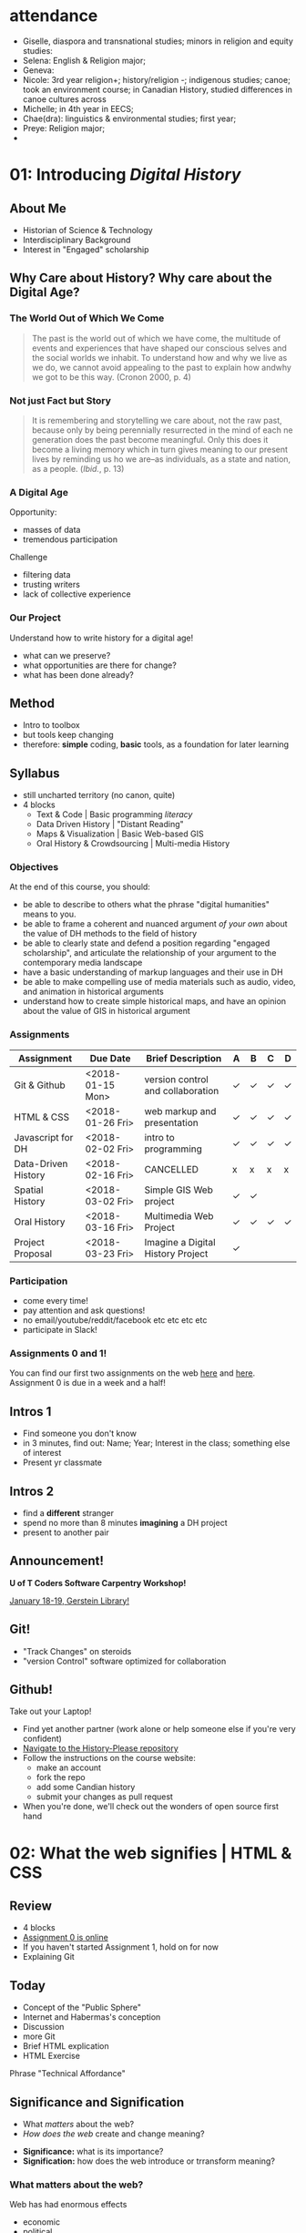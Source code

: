 #+HUGO_BASE_DIR: ./dh-website/
#+HUGO_SECTION: slides/
#+HUGO_STATIC_IMAGES: images/
#+HUGO_MENU: :menu main :weight 10
#+HUGO_CUSTOM_FRONT_MATTER: :banner "testbanner"
#+MACRO: ts (eval (get-ts+7))
#+OPTIONS: todo:nil

* attendance

- Giselle, diaspora and transnational studies; minors in religion and equity studies:
- Selena: English & Religion major;
- Geneva:
- Nicole: 3rd year religion+; history/religion -; indigenous studies; canoe; took an environment course; in Canadian History, studied differences in canoe cultures across 
- Michelle; in 4th year in EECS;
- Chae(dra): linguistics & environmental studies; first year;
- Preye: Religion major;
- 

* COMMENT Fixing presentations                                     :noexport:
:PROPERTIES:
:CUSTOM_ID: comment-fixing-presentations-7828
:END:
I need to have live-loading code in these presentations, or I'll run into serious trouble.  
THere are at least three options with reveal, and doubtless otherones using other frameworks.  

** Embed JSBIn
:PROPERTIES:
:CUSTOM_ID: embed-jsbin-094f
:END:
gThis is actually pretty simple.  Just extract the jsbin code, and embed it i nan iframe.  Tricky things:
- +instead of a "src" atrribute, you need a "data-src" attribute in the iframe+ actually this was a nload error
- This requires a snippet to add to org -- ideally, this would be a filter that recognizes the jsbin URL and turns it into an iframe (otherwise I'll lose the links in other exports).  Should be a reveal filter, not an html filter
- Has the disadvantage that the code is not actually stored in the org file; but the advantage that html can render directly in the window which is nice.
- would be nice to have a full-screen keystroke or button to take the iframe fullscreen
- no code sample required here b/c it's so simple.

** Use Klipse
:PROPERTIES:
:CUSTOM_ID: use-klipse-a813
:END:

actually this works now so I'll do this!!

- klipse is a very, very simple way to embed thecode
- will also likely require an export filter to add the required classes that klipse is looking for.
- unfortunately, also lots of work is required to get klipse/codemirror to display properly in a presentation
- will need lots of css work at a bare minimum. Looks like also some js work
- would be nice to be able to isolate the code div from the rest of the page css. Not sur how to do that. Also probably would be nice to just create an iframe for the code. That would be another option -- have a variable that holds the pre and post code for the iframe and just throw it together
- with iframeswould be nice if the code stayed the same when frame moves off... turns out this is not so hard, just use src instead of data-src.  
* COMMENT Attendance                                               :noexport:
:PROPERTIES:
:CUSTOM_ID: comment-attendance-66a6
:END:
| Name | 1 | 2 | 3 | 4 | 5 | 6 | 7 | 8 | 9 | 10 | 11 | 12 |
|------+---+---+---+---+---+---+---+---+---+----+----+----|
|      |   |   |   |   |   |   |   |   |   |    |    |    |

* COMMENT People                                                   :noexport:
:PROPERTIES:
:CUSTOM_ID: comment-people-647b
:END:
| Last            | First     | 1 | 2 | 3 | 4 | 5 | 6 | 7 | 8 | 9 | 10 | 11 | 12 |
|-----------------+-----------+---+---+---+---+---+---+---+---+---+----+----+----|
| Burlock         | Hillary   |   |   | x |   |   |   |   |   |   |    |    |    |
| Calderon        | Sebastian |   |   |   |   |   |   |   |   |   |    |    |    |
| Cannon-Sherlock | Tristan   |   |   |   |   |   |   |   |   |   |    |    |    |
| Cazes           | Kayla     |   |   | x |   |   |   |   |   |   |    |    |    |
| Desai           | Areya     |   |   |   |   |   |   |   |   |   |    |    |    |
| Dyer            | Shaunesy  |   |   |   |   |   |   |   |   |   |    |    |    |
| Fang            | Yuanyuan  |   |   |   |   |   |   |   |   |   |    |    |    |
| Gazo            | Alexis    |   |   |   |   |   |   |   |   |   |    |    |    |
| Ireland         | Rhiannon  |   |   |   |   |   |   |   |   |   |    |    |    |
| Kampen          | Maria     |   |   |   |   |   |   |   |   |   |    |    |    |
| Kerr            | Alexandra |   |   | x |   |   |   |   |   |   |    |    |    |
| Mackey          | Elizabeth |   |   |   |   |   |   |   |   |   |    |    |    |
| Obradovich      | Daniel    |   |   |   |   |   |   |   |   |   |    |    |    |
| Pham            | Ann       |   |   |   |   |   |   |   |   |   |    |    |    |
| Scully-Ashton   | Myrna     |   |   |   |   |   |   |   |   |   |    |    |    |
| Sibley          | Gregory   |   |   |   |   |   |   |   |   |   |    |    |    |
| Siewdass        | Samantha  |   |   |   |   |   |   |   |   |   |    |    |    |
| Silverstein     | Matthew   |   |   |   |   |   |   |   |   |   |    |    |    |
| Sohng           | Yi        |   |   |   |   |   |   |   |   |   |    |    |    |
| Wachockier      | Kim       |   |   |   |   |   |   |   |   |   |    |    |    |

* COMMENT Boilerplate for RevealEditor code in ox-reveal export    :noexport:
:PROPERTIES:
:CUSTOM_ID: comment-boilerplate-for-revealeditor-code-in-ox-reveal-export-c817
:END:
maybe add jquery, revealeditor, and ace.js as dependencies when loading reveal.js. is that possible?

Note this stuff: 
    <script src="js/jquery.js"></script>
    <script src="revealeditor.js"></script>

So, step one would be to try to load all that stuff as part of the plugin set according to the ox-reveal instructions. If that  doesn't work I can try to just add the html as in [[https://gist.github.com/bzg/5f9a952208cf8d35220a41a8ff857faa#file-gistfile1-txt][Bastien's klipse example]] 

#+BEGIN_SRC org

#+html:     <script src="../reveal.js/plugin/RevealEditor/ace-builds/src-min-noconflict/ace.js" type="text/javascript" charset="utf-8"></script>
#+html: <script>         $(".btn").RevealEditor(); </script>


#+END_SRC

* COMMENT Assignments (progressive)                                :noexport:
:PROPERTIES:
:CUSTOM_ID: comment-assignments-(progressive)-37c1
:END:
- codeacademy web track (html, css, javascript) OR send me a github URL for a project you've done.  
- mapping assignment: maybe the one from programming historian
- participation/blogging (written in markdown)
- oral history paper/annotation assignment, via an archive, and hopefully also via github.  
  - storycorps?
- "not reading a book" http://f14tot.ryancordell.org/2014/10/15/lab-8-distant-reading/
- project proposal

* COMMENT To do for today                                          :noexport:
:PROPERTIES:
:CUSTOM_ID: comment-to-do-for-today-a20c
:END:
- set up website 
- complete syllabus!
- web skills top-up assignment
- blog/participation assignment


* COMMENT Participation

** <2018-01-04 Thu>
- Dany, 4th year minor in history, major in equity studies -- video games
- Victoria, 2nd year in art history & history, pop music
- Julia, 3rd yr history major, online coding skills, interested in oral history
- Ivaatz, post-matric, teacher, Ialian
- Kiera, 4th yr, history, interested in kig stuff cause it's important
- Tagwin? , history specialist,
- Anna, 4th yr , doesnt know anything about the Internet, went to Arctic over break
- Alix, 3rd yr history major, doing some web design, from BC
- Serena, in her 4th yr, poli sci & history, plays soccer
- Andrea, equity & istory 3rd yr, can't play soccer, has done some programming
- Adam, 3rd yr, history psecialist, computers are cool -- likes cars
- Anthony, 4th year, English & History, he likes hockety
- Kathy, post matric, oin data visualization
- Justin 3rd yr, double major in jhistory & classics
- Yani, 3rd yr, breadth requirement, U of T Camp
- John, CS major, what's he doing here????
- Capacin, History & Poli Sci, teaches pottery
- Sam, 3rd yr His & Pli Sci, background in hardware
- Dyoan, 4th yr Poli Sci, phil, history;
- Lany & Jenny, both CS 4th yrs, both interested in video games & anime
- Mahdi, interested in coding
- Alyssia, 3rd yr history major, very tired from break
- Natalia, 4th yr English & History,
- Briana? -- His major,
- Zoar, history major, interested in CS, RA for Elspeth LGBQT project
- Samantha, 3rd yr His major, wants to teach hsitory, namred after dad's cat
- Amelia, I know her already!
- Cia, 3rd yr his specialist,
- Rachel, His minor, took digital text, wants to be a journalist
- 

* 01: Introducing /Digital History/
:PROPERTIES:
:ID:       oH2b:196a261a-f575-44bc-8cc8-e38fd73aaf26
:POSTID:   451
:BLOG:     dig
:EXPORT_FILE_NAME: 01-intro-digital-history
:EXPORT_TITLE: Introduction to Digital History
:CUSTOM_ID: 01:-introducing-/digital-history/-6653
:END:
** About Me
:PROPERTIES:
:CUSTOM_ID: about-me-618c
:END:
#+ATTR_HTML: :class half
[[file:~/DH/Images/matt_headshot.jpg]]
- Historian of Science & Technology
- Interdisciplinary Background
- Interest in "Engaged" scholarship

** Why Care about History? Why care about the Digital Age?
:PROPERTIES:
:CUSTOM_ID: why-care-about-history?-why-care-about-the-digital-age?-8917
:END:
*** The World Out of Which We Come
:PROPERTIES:
:CUSTOM_ID: the-world-out-of-which-we-come-eff1
:END:
#+BEGIN_QUOTE
The past is the world out of which we have come, the multitude of events and experiences that have shaped our conscious selves and the social worlds we inhabit. To understand how and why we live as we do, we cannot avoid appealing to the past to explain how andwhy we got to be this way. (Cronon 2000, p. 4)
#+END_QUOTE
*** Not just Fact but Story
:PROPERTIES:
:CUSTOM_ID: not-just-fact-but-story-de42
:END:
#+BEGIN_QUOTE
It is remembering and storytelling we care about, not the raw past, because only by being perennially resurrected in the mind of each ne generation does the past become meaningful.  Only this does it become a living memory which in turn gives meaning to our present lives by reminding us ho we are--as individuals, as a state and nation, as a people. (/Ibid./, p. 13)
#+END_QUOTE
*** A Digital Age
:PROPERTIES:
:CUSTOM_ID: a-digital-age-5662
:END:
Opportunity:
- masses of data
- tremendous participation
Challenge
- filtering data
- trusting writers
- lack of collective experience
*** Our Project
:PROPERTIES:
:CUSTOM_ID: our-project-5f46
:END:
Understand how to write history for a digital age!
- what can we preserve?
- what opportunities are there for change?
- what has been done already?
** Method
:PROPERTIES:
:CUSTOM_ID: method-f5b6
:END:
#+ATTR_REVEAL: :frag (appear)
- Intro to toolbox
- but tools keep changing
- therefore: *simple* coding, *basic* tools, as a foundation for later learning
** Syllabus
:PROPERTIES:
:CUSTOM_ID: syllabus-3974
:END:
- still uncharted territory (no canon, quite)
- 4 blocks
  - Text & Code | Basic programming /literacy/
  - Data Driven History | "Distant Reading"
  - Maps & Visualization | Basic Web-based GIS
  - Oral History & Crowdsourcing | Multi-media History
*** Objectives
:PROPERTIES:
:ID:       o2b:08d4e118-c70c-4f4c-a99a-293d3847c9a6
:POST_DATE: [2017-01-06 Fri 12:48]
:POSTID:   597
:BLOG:     dig
:CUSTOM_ID: objectives-4b0a
:END:
At the end of this course, you should:
- be able to describe to others what the phrase "digital humanities" means to you.
- be able to frame a coherent and nuanced argument /of your own/ about the value of DH methods to the field of history
- be able to clearly state and defend a position regarding "engaged scholarship", and articulate the relationship of your argument to the contemporary media landscape
- have a basic understanding of markup languages and their use in DH
- be able to make compelling use of media materials such as audio, video, and animation in historical arguments
- understand how to create simple historical maps, and have an opinion about the value of GIS in historical argument

*** COMMENT Assignments (full)
| Assignment          | Due Date         | Brief Description                 | A | B | C | D |
|---------------------+------------------+-----------------------------------+---+---+---+---|
| Git & Github        | <2018-01-15 Mon> | version control and collaboration | \check | \check | \check | \check |
| G & GH Extras       |                  |                                   | \check |   |   |   |
| HTML & CSS          | <2018-01-26 Fri> | web markup and presentaiton       | \check | \check | \check | \check |
| H & C Extras        |                  |                                   | \check |   |   |   |
| Javascript for DH   | <2018-02-02 Fri> | intro to programming              | \check | \check | \check | \check |
| JS Extras           |                  |                                   | \check |   |   |   |
| Data-Driven History | <2018-02-16 Fri> | CANCELLED                         | x | x | x | x |
| Spatial History     | <2018-03-02 Fri> | Simple GIS Web project            | \check | \check |   |   |
| Oral History        | <2018-03-16 Fri> | Multimedia Web Project            | \check | \check | \check | \check |
| Project Proposal    | <2018-03-23 Fri> | Imagine a Digital History Project | \check |   |   |   |
|---------------------+------------------+-----------------------------------+---+---+---+---|

*** Assignments 
:PROPERTIES:
:CUSTOM_ID: assignments-d1fd
:END:
| Assignment          | Due Date         | Brief Description                 | A | B | C | D |
|---------------------+------------------+-----------------------------------+---+---+---+---|
| Git & Github        | <2018-01-15 Mon> | version control and collaboration | \check | \check | \check | \check |
| HTML & CSS          | <2018-01-26 Fri> | web markup and presentation       | \check | \check | \check | \check |
| Javascript for DH   | <2018-02-02 Fri> | intro to programming              | \check | \check | \check | \check |
| Data-Driven History | <2018-02-16 Fri> | CANCELLED                         | x | x | x | x |
| Spatial History     | <2018-03-02 Fri> | Simple GIS Web project            | \check | \check |   |   |
| Oral History        | <2018-03-16 Fri> | Multimedia Web Project            | \check | \check | \check | \check |
| Project Proposal    | <2018-03-23 Fri> | Imagine a Digital History Project | \check |   |   |   |
|---------------------+------------------+-----------------------------------+---+---+---+---|


*** Participation
- come every time!
- pay attention and ask questions!
- no email/youtube/reddit/facebook etc etc etc etc
- participate in Slack!

*** Assignments 0 and 1!
:PROPERTIES:
:CUSTOM_ID: first-assignment!-26f7
:END:
You can find our first two assignments on the web [[https://github.com/DigitalHistory/assignment-00-git-and-github][here]] and [[https://github.com/DigitalHistory/assignment-01-html-css][here]].  Assignment 0 is due in a week and a half!
** Intros 1
:PROPERTIES:
:CUSTOM_ID: intros-1-7ff4
:END:
#+ATTR_REVEAL: :frag (appear)
- Find someone you don't know
- in 3 minutes, find out: Name; Year; Interest in the class; something else of interest
- Present yr classmate

** Intros 2
:PROPERTIES:
:CUSTOM_ID: intros-2-479b
:END:
#+ATTR_REVEAL: :frag (appear)
- find a *different* stranger
- spend no more than 8 minutes *imagining* a DH project
- present to another pair 

** Announcement! 
*U of T Coders Software Carpentry Workshop!*

[[https://uoftcoders.github.io/studyGroup/#events][January 18-19, Gerstein Library!]]

** Git!
- "Track Changes" on steroids
- "version Control" software optimized for collaboration


** Github!
:PROPERTIES:
:CUSTOM_ID: github!-7877
:END:
Take out your Laptop!
- Find yet another partner (work alone or help someone else if you're very confident)
- [[https://github.com/titaniumbones/history-please][Navigate to the History-Please repository]]
- Follow the instructions on the course website:
  - make an account
  - fork the repo
  - add some Candian history
  - submit your changes as pull request
- When you're done, we'll check out the wonders of open source first hand
 
# /home/matt/DH/Images/matt_headshot.jpg http://digital.hackinghistory.ca/wp-content/uploads/2016/01/wpid-matt_headshot.jpg
** COMMENT who's Here
:PROPERTIES:
:CUSTOM_ID: comment-who's-here-5510
:END:
- Eva
- Mikaila?
- Yolanda
- Cat
- Anton
- Oliver
- Ken
- Jasper
- Rebecca
- Ayla
- Marianna
- Sandra
- Vicki
- Diane
- Katie (audit)
- Mohammed
- Graham
- Emily
- Melissa
* 02: What the web signifies | HTML & CSS                  
:PROPERTIES:
:EXPORT_FILE_NAME: 02-what-the-web-signifies
:EXPORT_TITLE: What the Web Signifies
:CUSTOM_ID: 02:-what-the-web-signifies-|-html-&-css-09a6
:END:
** COMMENT Notes -- don't export :noexport:
:PROPERTIES:
:CUSTOM_ID: comment-notes----don't-export-a542
:END:
- explain the pun
- Habermas: public sphere (Lecture: 25 mins)
- discussion/group work: definitions of public?  something like that. 15 mins.
- History on the web (Lecture: 20 mins).  Include an example
- Discussion? maybe not.
- Lab:  a few very basic bits about HTML, perhaps some exercises.
** COMMENT Readings/Notes                                         :noexport:
:PROPERTIES:
:CUSTOM_ID: comment-readings/notes-7e81
:END:
#+begin_src sh :results output
${HOME}/src/extract_pdf_annotations_to_orgmode/vkextract_annotations_to_orgmode_snippet.sh DH/Readings/Habermas-public-1964
#+end_src

#+RESULTS:
#+begin_example
---- HIGHLIGHTS: ---
portion of the public sphere comes into being in every conversation in which private individuals assemble to form a public body.' They then behave neither like business or professional people transacting private affairs, nor like members of a constitutional order subject to the legal constraints of a state bureaucracy. Citizens behave as a public body when they confer in an unrestricted fashion-that is, with the guarantee of freedom of assembly and association and the freedom to express and publish their opinions-about matters of general interest. In a large public body this kind of communication requires specific means for transmitting information and influencing those who receive it. Today newspapers and magazines, radio and television are the media of the public sphere. We speak of the political public sphere in contrast, for instance, to the literary one, when public discussion deals with objects connected to the activity of the state. Although state authority is so to speak the executor of the political public sphere, it is not a part of it.2

The state and the public sphere do not overlap, as one might suppose from casual language use. Rather they confront one another as opponents. Habermas designates that sphere as public which antiquity understood to be private, i.e. the sphere of non-governmental opinion making.

The expression "public opinion" refers to the tasks of criticism and control which a public body of citizens informally-and, in periodic elections, formally as well- practices &-d-vis the ruling structure organized in the form of a state.

It is no coincidence that these concepts of the public sphere and public opinion arose for the first time only in the eighteenth century. They acquire their specific meaning from a concrete historical situation. It was at that time that the distinction of "opinion" from "opinion publique" and "public opinion" came about. Though mere opinions \(cultural assumptions, normative attitudes, collective prejudices and values\) seem to persist unchanged in their natural form as a kind of sediment of history, public opinion can by definition only come into existence when a reasoning public is presupposed. Public discussions about the exercise of political power which are both critical in intent and institutionally guaranteed have not always existed- they grew out of a specific phase of bourgeois society and could enter into the order of the bourgeois constitutional state only as a result of a particular constellation of interests.

By the end of the eighteenth century they had broken apart into private elements on the one hand, and into public on the other. The position of the church changed with the reformation: the link to divine authority which the church represented, that is, religion, became a private matter. So-called religious freedom came to insure what was historically the first area of private autonomy. The church itself continued its existence as one public and legal body among others. The corresponding polarization within princely authority was visibly manifested in the separation of the public budget from the private household expenses of a ruler.

The press remained an institution of the public itself, effective in the manner of a mediator and intensifier of public discussion, no longer a mere organ for the spreading of news but not yet the medium of a consumer culture

Even in the Paris of 1848 every half-way eminent politician organized his club, every other his journal: 450 clubs and over 200 journals were established there between February and May alone. Until the permanent legalization of a politically functional public sphere, the appearance of a political newspaper meant joining the struggle for freedom and public opinion, and thus for the public sphere as a principle. Only with the establishment of the bourgeois constitutional state was the intellectual press relieved of the pressure of its convictions. Since then it has been able to abandon its polemical position and take advantage of the earning possibilities of a commercial undertaking. In England, France, and the United States the transformation from a journalism of conviction to one of commerce began in the 1830s at approximately the same time. In the transition from the literary journalism of private individuals to the public services of the mass media the public sphere was transformed by the influx of private interests, which received special prominence in the mass media.

Because of the diffusion of press and propaganda, the public body expanded beyond the bounds of the bourgeoisie. The public body lost not only its social exclusivity; it lost in addition the coherence created by bourgeois social institutions and a relatively high standard of education. Conflicts hitherto restricted to the private sphere now intrude into the public sphere. Group needs which can expect no satisfaction from a self- regulating market now tend towards a regulation by the state. The public sphere, which must now mediate these demands, becomes a field for the competition of interests, competitions which assume the form of violent conflict. Laws which obviously have come about under the "pressure of the. street" can scarcely still be understood as arising from the consensus of private individuals engaged in public discussion. They correspond in a more or less unconcealed manner to the compromise of conflicting private interests.

With the interweaving of the public and private realm, not only do the political authorities assume certain functions in the sphere of commodity exchange and social labor, but conversely social powers now assume political functions. This leads to a kind of "refeudalization" of the public sphere. Large organizations strive for political compromises with the state and with each other, excluding the public sphere whenever possible. But at the same time the large organizations must assure themselves of at least plebiscitary support from the mass of the population through an apparent display of openness \(demonstrative P~blizitiit\).

The political public sphere of the social welfare state is characterized by a peculiar weakening of its critical functions. At one time the process of making proceedings public \(Publizitdt\) was intended to subject persons or affairs to public reason, and to make political decisions subject to appeal before the court of public opinion.

The idea of the public sphere, preserved in the social welfare state mass democracy, an idea which calls for a rationalization of power through the medium of public discussion among private individuals, threatens to disintegrate with the structural transformation of the public sphere itself. It could only be realized today, on an altered basis, as a rational reorganization of social and political power under the mutual control of rival organizations committed to the public sphere in their internal structure as well as in their relations with the state and each other.
#+end_example


*** notes on Interchange
:PROPERTIES:
:CUSTOM_ID: notes-on-interchange-6bbf
:END:


Here is a step toward a working definition. Digital history is an approach to examining and representing the past that works with the new communication technologies of the computer, the Internet network, and software systems. On one level, digital history is an open arena of scholarly production and communication, encompassing the development of new course materials and scholarly data collections. On another, it is a methodological approach framed by the hypertextual power of these technologies to make, define, query, and annotate associations in the human record of the past. To do digital history, then, is to create a framework, an ontology, through the technology for people to experience, read, and follow an argument about a historical problem.



Digital history possesses a crucial set of common components—the capacity for play, manipulation, participation, and investigation by the reader. Dissemination in digital form makes the work of the scholar available for verification and examination; it also offers the reader the opportunity to experiment. He or she can test the interpretations of others, formulate new views, and mine the materials of the past for overlooked items and clues. The reader can immerse him/herself in the past, surrounded with the evidence, and make new associations. The goal of digital history might be to build environments that pull readers in less by the force of a linear argument than by the experience of total immersion and the curiosity to build connections. (Versus the narrative anticipation of what comes next, this is a curiosity about what could be related to what and why.)

Digital sources

• Can be created and altered with relatively little effort or expense

• Can be duplicated with near-zero marginal cost and shared by any number of people

• Can be transmitted near or at the speed of light

• Can be stored in nanoscale volumes

• Can serve as the inputs to any process that can be specified algorithmically

• Allow form to be more easily separated from content

• Allow historians to gain the well-known benefits of working in a networked mode

The use of digital sources, in other words, completely changes the landscape of information and transaction costs that historians have traditionally faced.

 Their main concern was audience and access. We heard a great deal about “democratizing history” and opening the archives to wider dissemination. Many historians welcomed the Web largely because of the opportunity to expand the audience for historical scholarship. 

Some historians have tried to reconcile the iterative, seemingly stable, process of analog historical scholarship with the digital environment. Most of all, we have struggled with the question: Where does interpretation go in these online projects? Ideas about versioning, release dates, update systems, and so forth, bubbled to the surface in technical meetings for many projects. Interpretation, the coin of the realm in professional historical study, seemed cast aside How could interpretation be assessed if the project was continually in motion? Most digital history projects offered huge audiences, but potentially at the expense of interpretive salience. Was the digital medium the place to do historical scholarship? Or was it suitable only for pedagogical tool building? Or documentary editing? 

ew Archives/New Inquiry: Digital resources are expanding and redefining the archival base for most fields and thereby redefining the fields themselves. (This is driven more by libraries and the tech industry than by historians.) My initial interest in things digital grew from developing a database to piece together fragmentary sources obscure people had left behind in multiple archives; the approach was not new, but the scale of the project I could imagine as an individual graduate student was. Linda Colley’s latest book, The Ordeal of Elizabeth Marsh—trumpeted in reviews as a “new” approach to biography—is a recent example. The book is not new in its recovery of an ordinary life as a window on a world. (Laurel Thatcher Ulrich showed us that in 1990.) But its ability to encompass the globe is new; Colley credits new media resources with making the project possible.

Audience: New bridges between academic and popular/public history.

Collaboration: A source of excitement and perhaps peril. The best digital projects are collaborative, involving multiple scholars and a technical team, and ideally an institution committed to keeping the project alive after its creators move on to other things. This is, I think, a great way to work. It is not, however, one for which history as a discipline has established institutional resources. 

To reiterate some of the excellent points made here: The new media are profoundly changing the ways most historians work, whether or not we are self-conscious about how we are becoming digital. As Dan has noted, it is in the discipline’s interest to be proactive, rather than reactive, in response to these changes. Institutions and individuals who have steered clear of the cutting edge have an important role to play here. Even those who do not envision themselves shaping new tools or expressive forms can—and should—work to make sure that the rising generation of scholars has the opportunity and the institutional space to experiment with digital media. In addition to funding and professionally sanctioned forums for expression, there needs be space for this in the graduate curriculum. The digital pioneers present in this conversation—and the much-missed Roy Rosenzweig—have made it very easy for others to introduce themselves and their students to the field. Check out their online syllabi; you might well be able to add an “Introduction to History and the New Media” to your institution’s roster of methods courses.

** Review
:PROPERTIES:
:CUSTOM_ID: review-1448
:END:
- 4 blocks
- [[https://github.com/DigitalHistory/assignment-00-git-and-github][Assignment 0 is online]]
- If you haven't started Assignment 1, hold on for now
- Explaining Git
** Today
:PROPERTIES:
:CUSTOM_ID: today-abcd
:END:
- Concept of the "Public Sphere"
- Internet and Habermas's conception
- Discussion
- more Git
- Brief HTML explication
- HTML Exercise
#+BEGIN_NOTES
Phrase "Technical Affordance"
#+END_NOTES
** Significance and Signification 
:PROPERTIES:
:CUSTOM_ID: significance-and-signification-4ace
:END:
- What /matters/ about the web?
- /How does the web/ create and change meaning?

#+BEGIN_NOTES
- *Significance:* what is its importance?
- *Signification:* how does the web introduce or trransform meaning? 
#+END_NOTES
*** What matters about the web?
:PROPERTIES: 
:STEP: t
:HTML_CONTAINER_CLASS: slide
:CUSTOM_ID: what-matters-about-the-web?-944f
:END:

Web has had enormous effects
#+ATTR_REVEAL: :frag (appear appear appear appear appear)
  - economic
  - political
  - cultural
  - *but I want to talk about* */discursive/*
  - does the web change what /kinds of conversations/ we can have?
    - for the better, or for the worse?
#+BEGIN_NOTES
- "peculiar :technical affordances"  of this technological system
  - tech systems make some things possible & other things impossible. Or, at lease: some thing *easy* and other things *very difficult*.
  - ex: chainsaw vs. jigsaw. Table saw vs. Band saw.  Pencil vs. pen.  
#+END_NOTES
** Part I: The Public Sphere
:PROPERTIES:
:CUSTOM_ID: part-i:-the-public-sphere-4b49
:END:
*** Authenticity in a media age
:PROPERTIES:
:CUSTOM_ID: authenticity-in-a-media-age-9bf8
:END:
#+CAPTION: Jürgen Habermas
#+ATTR_HTML: height="200px" width="300px" align="center"
[[http://upload.wikimedia.org/wikipedia/commons/4/4d/JuergenHabermas.jpg]]

*** Mid-century anxiety
:PROPERTIES:
:CUSTOM_ID: mid-century-anxiety-a1d1
:END:
#+ATTR_REVEAL: :frag appear
- Appearance of new media (radio, TV, new kinds of magazine)
- Are these "degraded"?
- Do the media make us stupider?
- Less critical?
- More pliable?

*** Reasons to worry
:PROPERTIES:
:CUSTOM_ID: reasons-to-worry-7254
:END:
#+ATTR_HTML: :class paired
https://upload.wikimedia.org/wikipedia/commons/6/67/Bundesarchiv_Bild_102-17049%2C_Joseph_Goebbels_spricht.jpg
#+ATTR_HTML: :class paired
https://upload.wikimedia.org/wikipedia/en/8/86/EwigerJudeFilm.jpg
#+ATTR_REVEAL: :frag appear
- maybe there are /material conditions/ that make this sort of evil possible?
- perhaps the media of communication have a role?  

*** The Public Sphere
:PROPERTIES:
:CUSTOM_ID: the-public-sphere-d6c3
:END:
#+BEGIN_QUOTE
A portion of the public sphere comes into being in every conversation in which private individuals assemble to form a public body.

  -- J. Habermas

#+END_QUOTE

#+BEGIN_NOTES

Habermas wants us to believe in the reality of the "public sphere", as a /discursive body/ composed of /conversations/ that have /a certain form/
#+END_NOTES
*** Jürgen Habermas (b. 1929)
:PROPERTIES:
:CUSTOM_ID: jürgen-habermas-(b.-1929)-0ad4
:END:
- pre-eminent German public intellectual of 1960's and 1970's
- role of Holocaust/Fascism in all his thinking
- inheritance from the Frankfurt School
- search for "authentic" forms of communication
*** Concept of the Public Sphere
:PROPERTIES:
:HTML_CONTAINER_CLASS: slide
:CUSTOM_ID: concept-of-the-public-sphere-9b21
:END:

#+BEGIN_QUOTE
By "the public sphere" we mean... a realm of our social life in which something approaching public opinion can be formed... *Citizens behave as a public body when they confer in an unrestricted fashion* -- that is, with the guarantee of freedom of assembly and association and the freedom to express and publish their opinions -- *about matters of general interest.* (Habermas 1964, p.49[p.2])
#+END_QUOTE
#+BEGIN_NOTES
Unpacking:
- *"something approaching public opinion":* suggests that "public opinion" has a technical meaning
- *Conferring in an unrestricted fashion*: the public sphere *requires* a certain kind of freedom
- *Matters of general interest*: we're not talking about breakfast, jeans, or lipstick.  
#+END_NOTES

** Public and Private
:PROPERTIES:
:CUSTOM_ID: public-and-private-f483
:END:
#+ATTR_HTML: :class "smalltable"
| Public                               | Private                         |
|--------------------------------------+---------------------------------|
| open to all                          | restricted                      |
| accessible for money                 | closed even if you can pay      |
| state-related                        | non-state, civil society        |
| political                            | non-political                   |
| official                             | non-official                    |
| common                               | special                         |
| impersonal                           | personal                        |
| national or popular                  | group, class, or locale         |
| international/universal              | particular/finite               |
| in view of others                    | concealed                       |
| outside the home                     | domestic                        |
| circulated in print/electronic media | circulated orally/in manuscript |
| known widely                         | known only to a few             |
| acknowledged/explicit                | tacit/implicit                  |

#+BEGIN_NOTES
- many definitions
- not all of them part of Habermas's terminology
#+END_NOTES
** Concept of the Public Sphere
:PROPERTIES:
:STEP: 1
:CUSTOM_ID: concept-of-the-public-sphere-3013
:END:
*Strukturwandlung der Öffentlichkeit (1962)*
#+ATTR_REVEAL: :frag (none none none appear appear appear appear)
- Arena ruled by rational argument 
- Freedom of expression prevails (/...an unrestricted fashion/)
- Conversations concern /common interests/ (e.g. ?)
- both *ideal* and *historical*
- arises first in 18th Century
- flourishes and then withers in 19th
- at a nadir in 20th; can it be revived?
#+BEGIN_NOTES
Habermas's /Habilitation/ and first important book.  but 35 years old!!
#+END_NOTES
** Before Bourgeois Society
:PROPERTIES:
:CUSTOM_ID: before-bourgeois-society-dd7b
:END:
- There is no "Public Sphere"
- Instead there are "Public Individuals" with certain powers
  - and Church authorities, empowered to speak on moral matters
- Opposed to these are "private persons"
#+BEGIN_NOTES
Begin the historical story w/ the classic trnasition to a bourgeois/capitalist society around 1800.  
- before this point, not public sphere, just public individuals, who are distinct from 'private persons"
#+END_NOTES
*** Private and Public Persons
:PROPERTIES:
:CUSTOM_ID: private-and-public-persons-f0ec
:END:
#+BEGIN_QUOTE
A private person has no right to pass /public/ and perhaps even disapproving judgement on the actions, procedures, laws, regulations, and ordinances of sovereigns and courts.... or to publish in print pertinent reports that he manages to obtain.  *For a private person is not at all capable of making such judgment*, because he lacks complete knowledge of circumstances and motives.

  -- Frederick 'the Great' of Prussia, 1784
#+END_QUOTE
#+BEGIN_NOTES
"Private" and "Public" distinguish /types of person/, not types of activity. 
#+END_NOTES
** 18th Century Origins
:PROPERTIES:
:CUSTOM_ID: 18th-century-origins-265c
:END:
- How do we get from a monarchy in which only 'public persons' have license to speak on 'public matters', to a 'public sphere' which is opened more widely?
#+ATTR_REVEAL: :frag appear
- Rise of newspapers/journals. Intrusion of private commentary on 'public' matters
  - a new kind of /media/
- rise of /salons/ & coffee houses.
  - a new kind of /sociality/.  
*** Salons and Coffee Houses
:PROPERTIES: 
:HTML_CONTAINER_CLASS: slide
:CUSTOM_ID: salons-and-coffee-houses-4538
:END:

#+ATTR_HTML: :style float:left; max-height:400px;
https://upload.wikimedia.org/wikipedia/commons/1/17/17th_century_coffeehouse_england_1-580x400.jpg
#+ATTR_HTML:  style="vertical-align:top;" width="40%" float="left"
[[http://cabinetmagazine.org/issues/8/assets/images/main/coffeehouse.jpg]]
*** Salons and Coffee Houses
:PROPERTIES: 
:HTML_CONTAINER_CLASS: slide
:CUSTOM_ID: salons-and-coffee-houses-151f
:END:
- /Salons/ as the heart of intellectual activity in c. 18
  - 'monopoly on first publication'
  - mixing of classes
  - freedom from patronage
- Coffee Houses a similar space
  - But no restrictions on topics of discourse
  - matters of /politics/ as frequent a topic as art
- an ideal of /common humanity/ esp. in coffee houses
  - opinions judged by reason alone
    - no intrusion of 'distinction' /or/ finance
  - [ *but note:* imperfection of this vision ]
#+BEGIN_NOTES
one of the longstanding critiques of Habermas is the /actual/ restrictiveness of coffee houses /in real life/.  Who's excluded? make a list: women, the truly poor, non-Europeans, the uneducated (to some extent), 
#+END_NOTES
*** Circulation
:PROPERTIES: 
:HTML_CONTAINER_CLASS: slide
:CUSTOM_ID: circulation-d616
:END:
- Communication across broad spaces & differences needs something more than conversation
- need a way get ideas to large numbers
  - news sheets \rarr newspapers
  - letters \rarr journals

*** Markets
:PROPERTIES: 
:STEP: t
:HTML_CONTAINER_CLASS: slide
:CUSTOM_ID: markets-ec75
:END:
- Through newspapers & journals conversation becomes a /commodity/
- Therefore it loses its exclusivity
- so, in the beginning, /commodification is a *good thing*/
#+BEGIN_NOTES
This process of commodification, and its trasformation from a *positive, welcome* force in to a *troubling, destructive* one is central to H but is not just his idea.
#+END_NOTES
** The State vs. Society
:PROPERTIES:
:CUSTOM_ID: the-state-vs.-society-4420
:END:
- This is all happening in a pre-democratic era (mostly)
- 'The People' are /a problem/ for the state
- growth of 'the social' a threat to sovereignty
- 'public sphere' precarious and subject to dissolution
*** The Structure of the Public Sphere
:PROPERTIES: 
:STEP: t
:HTML_CONTAINER_CLASS: slide
:CUSTOM_ID: the-structure-of-the-public-sphere-3d98
:END:

#+ATTR_HTML: border="2" rules="all" frame="all"
| Private Realm                                     | Public Sphere                        | Sphere of Public Authority |
|---------------------------------------------------+--------------------------------------+----------------------------|
| Civil Society (Commodity Exchange, social labour) | Political Public Sphere              | State                      |
| Conjugal Family                                   | Literary/Philosophical Public Sphere | Court                      |


- /the public sphere sits between Private Life and Authority, striving for independence from both/
- it *mediates* between them and draws its legitimacy from its use of reason
- note that it *presupposes* an emergent realm of "privacy" -- and so, it is grounded in that notion, like all liberal philosophical constructs
** From Debate to Consumption
:PROPERTIES:
:CUSTOM_ID: from-debate-to-consumption-2369
:END:
- Public Sphere in effect /undoes itself/
- success of media dissolves the reciprocal creation & communication of ideas
  - instead we just /consume/
  - /reason/ begins to vanish
- Massive growth of media in c.20
  - radio, television, film
- The Public Sphere: A Hollow Shell?
  - Where is its legitimacy?

** Reception
:PROPERTIES:
:CUSTOM_ID: reception-d9f8
:END:
- extremely influential
- with some questions about both the /historical/ and the /philosophical/ elements of the story.
*** Counterpublics
:PROPERTIES:
:CUSTOM_ID: counterpublics-8f8c
:END:
#+BEGIN_QUOTE
...some publics are defined by their tension with a larger public... Discussion with such a public is understood to *contravene the rules obtaining in the world at large*... This kind of public is, in effect, a *counterpublic*: it maintains at some level... an awareness of its subordinate status.
  -- M. Warner (2002)
#+END_QUOTE

*** One or Many?
:PROPERTIES:
:CUSTOM_ID: one-or-many?-f97b
:END:
- Habermas sees Public Sphere as *necessarily unitary*
- But discourse carves out separate spaces
  - that may correlate with social divides
  - ... and where the addressee ("stranger") is presumed to share a *common subordination* with the speaker
- ("Given the fact that almost anyone can contribute to public discourse, the multiplicity of perspectives makes it even more difficult to define public opinion. Any designation of public opinion then becomes arbitrary")

*** Disinterested or embodied?
:PROPERTIES:
:CUSTOM_ID: disinterested-or-embodied?-9ff3
:END:
- for Habermas *separation* of individual from *both* "accidental" circumstances *and* official capacities is paramount
- Warner:  This is fictive
  - and anyway undesirable
    - because some kinds of "argument" are fundamentally corporeal
    - this doesn't make them less legitimate
    - does it?  

*** Reading or Acting
:PROPERTIES:
:CUSTOM_ID: reading-or-acting-3a57
:END:
- Habermas:  the actions of a legitimate public sphere are actions of reading (scrutinize, judge, decide)
- Warner: in a counterpublic, there may be other sorts of actions (prance, diss, act up, fantasize, mourn)

**  How this matters for History
:PROPERTIES:
:CUSTOM_ID: how-this-matters-for-history-d592
:END:
- If there are many "publics", then working to carve out a particular space for discourse can have salutary effects
- Modes of address and standards of comportment can differ across 'publics'
- May even be possible to craft a 'public' around our work.
  - though " it follows that the public exists only as long as the text is being engaged with"

*** Enter the Internet
:PROPERTIES:
:CUSTOM_ID: enter-the-internet-ab5f
:END:
- Habermas' theory revolves around a *technology* and a *social institution*
  - enabled by print, threatened by TV
  - can the Internet undo this dissolution?  If so, how?
  - if not, is it the apotheosis of that dissolution?

*** Digital History and the Public Sphere
:PROPERTIES:
:CUSTOM_ID: digital-history-and-the-public-sphere-5a06
:END:
- Does the Internet provide a space for authentic /public/ conversatoin?
- What are effects of the /medium/ on /how we pursue knowledge and truth/?
#+ATTR_REVEAL: :frag appear
  - *state and corporate pressures*
  - algorithmic actors (!)

*** Technical Affordances of the web
- instantaneous distribution
- distributed production
- machine-readable text
- algorithmic sorting
#+BEGIN_NOTES
All of these are present in *every* web-based communication.  But realms of the web have distinct affordances of their own: [[http://www.reddit.com][Reddit]] \ne [[http://twitter.com][twitter]] \ne [[http://www.facebook.com][facebook]] \ne [[http://nytimes.com][The New York Times]]
#+END_NOTES
*** Group Work
:PROPERTIES:
:CUSTOM_ID: exercise-81e3
:END:
- Groups of ~3
- Pro- and Anti-
- 3 strongest arguments for/against Internet as an "authentic" public sphere

** Machine-readable Text
:PROPERTIES:
:CUSTOM_ID: machine-readable
:END:
On the web, text is "Marked up" 
#+BEGIN_SRC html
  <html>
    <head>
      <meta name="keywords" content="HTML,CSS,XML,JavaScript">
      <title>HTML Example</title>
    </head>

    <body>
      <h1>This is the heading</h1>
      <p>
        This is a paragraph. It can contain <i>further markup</i> and also 
        <a href="http:/some.where.com">more complex content</a>.
      </p>
      <aside>
        Sometimes you will see <i>semantic</i> tags, like "aside",
        "header", "footer", "article", or "section".  
      </aside>
    </body>
  </html>
#+END_SRC
*** Machine-readable Text
:PROPERTIES:
:CUSTOM_ID: machine-readable-text-2a02
:END:
#+BEGIN_EXPORT html
      <h1>This is the heading</h1>
      <p>
        This is a paragraph. It can contain <i>further markup</i> and also 
        <a href="http:/some.where.com">more complex content</a>.
      </p>
      <aside>
        Sometimes you'll see <i>semantic</i> tags, like "aside",
        "header", "footer", "article", or "section".  
      </aside>

#+END_EXPORT

*** Consequences
:PROPERTIES:
:CUSTOM_ID: consequences-5b9c
:END:
- Programs can scan this text, interpret it...
- then treat it as /data/ which can be combined, analyzed, etc.
#+ATTR_REVEAL: :frag appear
- point of learning HTML is
#+ATTR_REVEAL: :frag appear
  - Understand how to achieve a certain "look"
  - Understand how a complex computer algorithm might treat it as "data".

*** Tag Structure
#+BEGIN_SRC html
<tag att1="value1" att2="value2">content</tag>
<p class="normal" align="right">Paragraph Content</p>
<a href="http://www.google.com">Link to google</a>
<img src="http://1.bp.blogspot.com/-CzqzzBV2tMk/TxBM3ar18MI/AAAAAAAAPm0/6faLPO9BM8w/s1600/i-can-has-cheezburger.jpg" title="I can Haz Cheezburger?" alt="greedy cat saying 'I can haz cheezburger?'" />
#+END_SRC
tags:
- tag identifier
- attributes
- content
*** A Few HTML tags you should know
:PROPERTIES:
:CUSTOM_ID: a-few-html-tags-you-should-know-4481
:END:
- ~<html></html>~ :: Opens/closes every page
- ~<head></head>~ and ~<body></body>~ :: two main sections for metadata and display
- ~<p></p>~ :: basic paragraph unit
- ~<a href="http://link.address"></a>~ :: The essential [[http://link.address][hyperlink]] tag that makes the web what it is
- ~<img src="http://file.location" alt="text to display for non-visual browsers/viewers"/>~ :: "self-closing" image display tag
- ~<blockquote></blockquote>~ :: semantic tag distinguishing quoted text
- ~<div></div>~ :: often-invisible tag that divides page into "divisions"
- ~<em></em> <strong></strong>,  <i></i> <b></b>~ :: /emphasized/ and *strong* text
- ~<ol>~, ~<ul>~, ~<li>~ :: building "ordered" and "unordered" lists
- ~<table>~, ~<tr>~, ~<th>~, ~<td>~ :: building tables (don't overuse!)
*** Group Work 2:  HTML, continued
:PROPERTIES:
:CUSTOM_ID: group-work-2:--html,-continued-03e2
:END:
Let's continue our introduction to HTML via JSBin: 
- click here: http://jsbin.com/utinoz/27/edit?html,output
- You can also *download the excercse* [[https://github.com/titaniumbones/HabermasCode][at the Github Repository]]
#+BEGIN_NOTES
Here you can see the all parts of the page in different panes.  try to add:
- images
- lists
- real links
- anything else you can think of 
Try to keep it "real", and work as *teams*, with one person driving, and the other person looking stuff up on another computer.  
#+END_NOTES
*** HTML to Markdown
:PROPERTIES:
:CUSTOM_ID: html-to-markdown-69a5
:END:
Writing in HTML is distracting and time-consuming!
- HTML for publication, but
- *Markdown* for writing
  - convenient shorthand for HTML which we will often use in class
*** Markdown cheatsheet
:PROPERTIES:
:CUSTOM_ID: markdown-cheatsheet-eb13
:END:
- ~_emphasis~ and ~__strong__~ :: single "_" or "*" surrounding words for /ital/, double for *bold*, triple for */bold ital/*
- > for blockquotes :: just preface your paragraph with an angle bracket and one space to get a quote
- Separate paragraphs with an empty line ::
- headings start with one or more "#" ::
- horizontal lines with ---- :: but be sure to keep one empty line above and below, or will be interpreted differently
- links with [Link Text](http://link.address) ::
- images with ![Alt Text](http://path.to.image) :: 

Practice Markdown [[http://jsbin.com/sopemef/edit?html,output][on this similar but subtly different page]], or edit `index.md` in atom.  

* COMMENT 03: Abundance & Openness              
:PROPERTIES:
:EXPORT_FILE_NAME: 03-abundance-and-opennness
:EXPORT_TITLE: Abundance and Openness
:CUSTOM_ID: 03:-abundance-&-openness-2a2e
:END:
** COMMENT Notes
:PROPERTIES:
:CUSTOM_ID: comment-notes-891e
:END:
- Abundance.  Have some examples, talk about *real history*
- Openness.  Github, e.g.
- Search engines. Algorithms.  curation.  
- Lab: list of websites to evaluate.  This will require *prep*
http://adamcrymble.org/intro-to-digital-history-2015/#week2 
** War is Peace. @@html:<br/>@@Freedom is Slavery. @@html:<br/>@@Ignorance is Strength.
:PROPERTIES:
:CUSTOM_ID: war-is-peace
:END:
** Recap
:PROPERTIES:
:CUSTOM_ID: recap-53d2
:END:
- "Public sphere" at a turning point
- Transformation by automated agents and encoded text

*** Plan for the day
:PROPERTIES:
:CUSTOM_ID: plan-for-the-day-b6ce
:END:
- *Brief* lecture
- Discussion: how will *you* respond to information abundance?
- Search exercise
- Break
- More about HTML/CSS/JS (if you're stuck/don't understand) 
** History in the age of scarcity
:PROPERTIES:
:CUSTOM_ID: history-in-the-age-of-scarcity-3970
:END:
#+BEGIN_QUOTE
The members of prehistoric societies did not think they lived in prehistoric times. They merely lacked a good preservation medium. (Auerbach, quoted in Rosenaweig)
#+END_QUOTE
*** Scarcity
:PROPERTIES:
:CUSTOM_ID: scarcity-184c
:END:
#+ATTR_REVEAL: :frag (appear appear appear)
- Historically, very little recorded
- Even less /preserved/
- historian's task was to /locate rare sources/ in faraway places

*** Implications
:PROPERTIES:
:CUSTOM_ID: implications-1db9
:END:
#+ATTR_REVEAL: :frag (appear appear appear)
- History skewed to /those whose records appeared worth saving/
- record /always/ fragmentary
  - Historian free to fill in gaps
- BUT: often possible to read /large percentage/ of relevant sources

** Age of Abundance
:PROPERTIES:
:CUSTOM_ID: age-of-abundance-7ddc
:END:
#+BEGIN_QUOTE
Tentative efforts are afoot to preserve our digital cultural heritage. If they succeed, historians will face a second, profound challenge–what would it be like to write history when faced by an essentially complete historical record? (Rosenzweig)
#+END_QUOTE

*** Abundance
:PROPERTIES:
:CUSTOM_ID: abundance-6257
:END:
#+ATTR_REVEAL: :frag (appear appear appear)
- *much* more recorded than in the past
- *vastly more* preserved, at least for now
- increasing percentage of historical works as well

*** Mechanical Speech
:PROPERTIES:
:CUSTOM_ID: mechanical-speech-c3b6
:END:
- auto-preservation
- but by and for whom?

*** Problems of Preservation
:PROPERTIES:
:CUSTOM_ID: problems-of-preservation-29ba
:END:
- physical media
- software turnover & bitrot
- capturing dynamic/interactive media

*** What big data means for old documents
:PROPERTIES:
:CUSTOM_ID: what-big-data-means-for-old-documents-608a
:END:
#+BEGIN_QUOTE
digitization does provide scale (or quantity) but does so at the price of rich, largely manual encoding. Visualization, customization, personalization, and similar analytical services increasingly familiar to us depend upon born-digital objects in which a great deal of structural and semantic knowledge has been encoded. The information captured on page images is, by contrast, implicit and often not directly accessible to the machines that will be always their first, often their only, and arguably their most important readers. (CILR)
#+END_QUOTE
*** Can we tell stories? Can we do research?
:PROPERTIES:
:CUSTOM_ID: can-we-tell-stories?-can-we-do-research?-269a
:END:
#+ATTR_REVEAL: :frag (appear)
- no longer possible to read everything!
  - who will read it for us? How will we be experts? Can we automate our reading?
- Narrative form ill suited to massive quantities of data
  - can we develop new types of narratives?
- Big questions may be answerable!
  - What used to be pure speculation, can perhaps now be made more concrete and compelling
    - How does role of religion in public discourse change over time?
    - how do railroads impact social and economic development?
    - others?
** The Preservation Challenge
http://mediad.publicbroadcasting.net/p/shared/npr/styles/x_large/nprshared/201701/510243425.jpg
*** and this
#+ATTR_HTML: :class paired
http://motherboard-images.vice.com//content-images/contentimage/no-id/1484933328844565.png
#+ATTR_HTML: :class paired
http://motherboard-images.vice.com//content-images/contentimage/no-id/1484933375405914.png
*** and this too
[[../Images/trump-epa-changes.png]]
*** Remind you of anything?
#+BEGIN_QUOTE
The Party said that Oceania had never been in alliance with Eurasia. He, Winston Smith, knew that Oceania had been in alliance with Eurasia as short a time as four years ago. But where did that knowledge exist? Only in his own consciousness, which in any case must soon be annihilated. And if all others accepted the lie which the Party imposed -if all records told the same tale -- then the lie passed into history and became truth. 'Who controls the past,' ran the Party slogan, 'controls the future: who controls the present controls the past.' And yet the past, though of its nature alterable, never had been altered. Whatever was true now was true from everlasting to everlasting. It was quite simple. All that was needed was an unending series of victories over your own memory. 'Reality control', they called it: in Newspeak, 'doublethink'.

...

Winston sank his arms to his sides and slowly refilled his lungs with air. His mind slid away into the labyrinthine world of doublethink. To know and not to know, to be conscious of complete truthfulness while telling carefully constructed lies, to hold simultaneously two opinions which cancelled out, knowing them to be contradictory and believing in both of them, to use logic against logic, to repudiate morality while laying claim to it, to believe that democracy was impossible and that the Party was the guardian of democracy, to forget whatever it was necessary to forget, then to draw it back into memory again at the moment when it was needed, and then promptly to forget it again: and above all, to apply the same process to the process itself. That was the ultimate subtlety: consciously to induce unconsciousness, and then, once again, to become unconscious of the act of hypnosis you had just performed. Even to understand the word 'doublethink' involved the use of doublethink. 
#+END_QUOTE
*** Everything.gov
- Archive Everything
- Write the query tools
- "genome project" for government data
** Openness
:PROPERTIES:
:CUSTOM_ID: op-enness-0724
:END:
#+BEGIN_QUOTE
...ideas that were more-or-less serviceable in the world before networked computers–ideas about value, property rights, communication, creativity, intelligence, governance and many other aspects of society and culture–are now up for debate.  The emergence of new rights regimes (such as *open access, open content and open source*) and the explosion of new information are manifestations of these changing costs. (Turkel)
#+END_QUOTE
*** Ideals of openness
:PROPERTIES:
:CUSTOM_ID: ideals-of-openness-cb72
:END:
- rooted in Enlightenment
#+ATTR_HTML: :class paired
[[file:~/DH/Images/louvre-jean-baptiste-greuze-la-lecture-de-la-bible.jpg]]
#+ATTR_HTML: :class paired
[[file:~/DH/Images/jos-wri-airpump.jpg]]
- at the foundation of scholarship
- yet, not manifest in our scholarly journals & publishing regimes
*** Jefferson on Freedom of Information
:PROPERTIES:
:CUSTOM_ID: jefferson-on-freedom-of-information-bd14
:END:
#+BEGIN_QUOTE
 It would be curious then, if an idea, the fugitive fermentation of an individual brain, could, of natural right, be claimed in exclusive and stable property. If nature has made any one thing less susceptible than all others of exclusive property, it is the action of the thinking power called an idea, which an individual may exclusively possess as long as he keeps it to himself; but *the moment it is divulged, it forces itself into the possession of every one,* and the receiver cannot dispossess himself of it. Its peculiar character, too, is that no one possesses the less, because every other possesses the whole of it. He who receives an idea from me, receives instruction himself without lessening mine; as he who lights his taper at mine, receives light without darkening me. *That ideas should freely spread from one to another over the globe, for the moral and mutual instruction of man, and improvement of his condition, seems to have been peculiarly and benevolently designed by nature, when she made them,* like fire, expansible over all space, without lessening their density in any point, and like the air in which we breathe, move, and have our physical being, incapable of confinement or exclusive appropriation. Inventions then cannot, in nature, be a subject of property.
#+END_QUOTE
*** the web as open space
:PROPERTIES:
:CUSTOM_ID: the-web-as-open-space-e7e9
:END:
- Origins of Web wrapped up in ideologies of Freedom
#+BEGIN_QUOTE
"Information wants to be free - because it is now so easy to copy and distribute casually - and information wants to be expensive - because in an Information Age, nothing is so valuable as the right information at the right time. (Brand, ca. 1984)

When information is generally useful, redistributing it makes humanity wealthier no matter who is distributing and no matter who is receiving. (Stallman, ~1990, quoted by Dening)
#+END_QUOTE
- but different freedoms compete
- "walled gardens" vs /open access/
- Struggles only intensifying, with battle lines not quite stable
  - net neutrality
  - the Facebook problem
  - Digital Public Library of America
  - archive.org
** Summary
:PROPERTIES:
:CUSTOM_ID: summary-8c37
:END:
- Information Abundance comes with many challenges
- Preservation
- Interpretation
- Access

Future of the web and of historical scholarship depends on /continued struggle/ over these contested values.
** And Now: CSS!
:PROPERTIES:
:ID:       o2b:a5ac6273-2677-4058-9687-ee0d1cf51826
:POST_DATE: [2017-01-19 Thu 00:06]
:POSTID:   616
:END:
- HTML for *structure/content*;
- CSS for *presentation*
- Resources:  [[http://www.codecademy.com/courses/web-beginner-en-TlhFi/0/1?curriculum_id=50579fb998b470000202dc8b][Codeacademy]] CSS offerings;  [[http://learnlayout.com/][Learn Layout]]; [[https://developer.mozilla.org/en-US/docs/Web/CSS][Mozilla Developer Network]]; many other cool sites

*** CSS Basics
- "[[http://en.wikipedia.org/wiki/Cascading_Style_Sheets][Cascading Style Sheets]]"
- Style sheet
- that "cascades" = overwrites prior values
- web pages link to stylesheets, as many as desired
*** WIth and without CSS
#+ATTR_HTML: :class paired
[[file:~/HackingHistory/Images/nytimes-w-css.png]]  
#+ATTR_HTML: :class paired
[[file:~/HackingHistory/Images/nytimes-no-css.png]] 


*** CSS Selectors
#+BEGIN_SRC css 
  h1 {
      color:blue;
      font-family:serif; 
      font-size:24px; 
  }

  div {
      border: 1px solid black;
  }

  div.main p {
      color:red;
  }

  #specialid {
      float:left;
  }
#+END_SRC

#+BEGIN_NOTES
When you look at a CSS file, you will see it is divided into a bunch of stanzas, like this.  Each of these stanzas is called a "selector statement":
They all follow the same pattern: 
- first, a *selector* that identifies the elements to which these instructions will apply
- then *an open brace* "{" which marks the start of the actual instructions
- then a series of *property-value pairs*.  Each of these sets the /value/ of a particular /property/ (duh).  Note that at the end of a property, there is *always* a semi-colon!  
- finally, *a closing brace* that ends the selector declaration.
#+END_NOTES

**** Selector types
:PROPERTIES:
:CUSTOM_ID: selector-types
:END:

#+BEGIN_SRC html
<style>
body {background-color: grey;}
h1 {
font-size: 3em;
color: red;
}
p: {font-size:5em}
.coolpara {
color:green;
}

#myfave {
color:yellow;
background-color: black;
}
</style>
<h1> Heading</h1>
<p class="coolpara">Some Content</p>
<p id="myfave">Some Content</p>

#+END_SRC
#+BEGIN_NOTES
Though simple in principle, CSS selectors can be confusing.  Here are some basic selector types:
- *Element* selectors:  these just give the element (like h1, p, div, span, etc.).  they apply to all elements of this type.
- *Class* selectors:  these give the name of a class attribute that an HTML element may have.  This selector will always begin with a period (".").  So for instance:

- *ID* selector:  this addresses the element with a particular ID:

#+END_NOTES
**** More Selectors
#+BEGIN_SRC css
div.main p {
      color:red;
  }
#+END_SRC

#+BEGIN_NOTES
- Finally, we have many more complex selectors.  This one here is a descendant selector
It addresses every *p* that is contained inside a div of *class* /"main."/
#+END_NOTES

**** Descendant Selector
#+BEGIN_SRC html
<style>
div.main p {
      color:red;
  }
</style>
<p> regular paragraph</p>
<div class="main">
  <p> not a regular paragraph </p>
</div>
#+END_SRC


*** Fonts, colors and borders
#+BEGIN_SRC css
div.main {
      color: rgb(150,150,150);
      background-color: (#b0c4ee);
      text-align: center;
      text-decoration:underline;
      font-family: "Times New Roman", Times, Serif;
      font-style:italic;
      font-size:1.25em;
      border: 4px green solid;
      border-radius:20%;
  }
#+END_SRC
#+BEGIN_NOTES
A lot of what we do with CSS is to set fonts and colors.  Here are some examples:
There are plenty of other properties that can be set, in much the same way.
#+END_NOTES

*** Fonts and Colors in Action
#+BEGIN_SRC html
<style>
div.main {
      color: rgb(150,150,150);
      background-color: (#b0c4ee);
      text-align: center;
      text-decoration:underline;
      font-family: "Times New Roman", Times, Serif;
      font-style:italic;
      font-size:1.25em;
      border: 4px green solid;
      border-radius:20%;
  }
</style>
<div class="main">
   <p> here is a sample paragraph doing all of this stuff...</pP
#+END_SRC
*** Display: Block vs. Inline


*** Box Model
One important notion to understand in CSS is the so-called "[[http://www.w3.org/TR/CSS2/box.html][Box Model]]", which accounts for the distribution of whitespace around elements.  A lot of the grief you will encounter when designing websites will come back to the box model, so it's important to learn it:  

[[http://2014.hackinghistory.ca/wp-content/uploads/2014/09/wpid-boxmodel.png]]


*** Padding's Effects
#+BEGIN_SRC html
<style>
.simple {
  width: 500px;
  height: 50px;
  background-color: black;
  margin: 20px auto;
  border: 10px blue solid; }

.fancy {
  width: 500px;
  height: 50px;
  padding: 50px;
  background-color: black;
  //background-clip: content-box;
  margin: 20px auto;
  border: 10px blue solid; }
</style>
<div class="simple"></div>
<div class="fancy"></div>
#+END_SRC
#+BEGIN_NOTES
~<div class="fancy">~ will look a lot bigger than ~<div class="simple">~, even though they are nominally the same size!  

There are two ways to deal with this:  
1. subtract the size of the padding and border from your width values
2. use the new "box-sizing:border-box" attribute.  This will do all the math for you.  
#+END_NOTES


*** Box-sizing Border-box
#+BEGIN_SRC html
<style>
.simple {
  width: 500px;
  height: 50px;
  //background-color: black;
  //background-clip: content-box;
  margin: 20px auto;
  border: 10px blue solid; }

.fancy {
  width: 500px;
  height: 50px;
  padding: 50px;
  background-color: black;
  //background-clip: content-box;
  margin: 20px auto;
  border: 10px blue solid; }

div {box-sizing: border-box;}
</style>
<div class="simple"></div>
<div class="fancy"></div>
#+END_SRC

#+BEGIN_NOTES
~<div class="fancy">~ will look a lot bigger than ~<div class="simple">~, even though they are nominally the same size!  

There are two ways to deal with this:  
1. subtract the size of the padding and border from your width values
2. use the new "box-sizing:border-box" attribute.  This will do all the math for you.  

#+END_NOTES


*** Positioning

This is a difficult subject.  When you are dealing with lots of different screen sizes and resolutions, and different devices with different fonts installed, etc., it is not trivial to position every element precisely where you want it.  You will find a lot of your teeth-gnashing time is spent trying to get various columns of content to line up pretty, center themselves, etc.  

The CSS "position" property has four possible values, whose names are [[http://learnlayout.com/position.html][impossible to remember and anyway don't make sense]].  The four most important are:

#+BEGIN_SRC css
.static {
  position: static;
}
.relative1 {
  position: relative;
}
.relative2 {
  position: relative;
  top: -20px;
  left: 20px;
  background-color: white;
  width: 500px;
}
.fixed {
  position: fixed;
  bottom: 0;
  right: 0;
  width: 200px;
  background-color: white;
}
.absolute {
  position: absolute;
  top: 120px;
  right: 0;
  width: 300px;
  height: 200px;
}
#+END_SRC

- *Static* positioning is the default.  A statically-positioned element is said to be "unpositioned".
- *Relatively* positioned elements are displaced /relative/ to the position they "ought" to be occupying (according to the defaults).  But meanwhile, the space it "ought" to be occupying is still considered "taken" by the browser, which won't put anything else in that space unless you force it to do so.
- *fixed* elements have their position /fixed/ to a spot on the screen (which is called "the viewport" in CSS talk).  This is great when you want a fixed header or footer.
- *absolutely*-positioned elements are like fixed elements, only they're positioned relative to the /closest positioned ancestor/, usually an element with a position property value of "relative".

Understanding this well involves fiddling a lot with code; rather than make a bunch of fiddly exercies myself, I'll direct you [[http://www.codecademy.com/courses/web-beginner-en-6merh/3/1?curriculum_id=50579fb998b470000202dc8b][the codeacademy positioning exercies]], which have a great help system that makes things a little easier.

*** Positioning 2: Float
So, that's one way to position elements.  Another is to use the *float* property, which imagines the page flowing like water.  The element will "float" left or right, and everything else will /flow around it/.  To stop the flowing -- that is, to require the next element to appear *below* a floated element -- that next element will need to apply the *clear* property, which stops the float.

Let's play around with this briefly [[http://jsbin.com/dakedo/1/edit?html,css,output][in JSBin]].  

*** Changes Comin' Round Real Soon
All of what you just learned is in the process of changing dramatically.  A new CSS module, *[[https://css-tricks.com/snippets/css/a-guide-to-flexbox/][flexbox]]*, makes a lot of this stuff much easier, but takes some practice to understand.

[[http://jsbin.com/yukiwe/3/edit?html,css][Here]] is a very quick introduction to flexbox.  You may want to look at [[https://css-tricks.com/snippets/css/a-guide-to-flexbox/][this cheatsheet]], this [[https://scotch.io/tutorials/a-visual-guide-to-css3-flexbox-properties][slightly more verbose one]], or [[https://developer.mozilla.org/en-US/docs/Web/CSS/CSS_Flexible_Box_Layout/Using_CSS_flexible_boxes][this very detailed specification]]. Meanwhile, there are lots of other new CSS features coming along, which will be supported by more and more browsers as we move forwards. They are pretty fun; if you want, you can check out [[http://jsbin.com/bawoqo/3/edit?html,css,output][transitions]] and [[https://css-tricks.com/almanac/properties/a/animation/][learn]] a little bit about [[https://developer.mozilla.org/en-US/docs/Web/CSS/CSS_Animations/Using_CSS_animations][animations]].
*** Exercise
Let's do a Habermas exercise
- [[https://github.com/titaniumbones/HabermasCode/][Here's the repo, for working in Atom]]
- [[http://jsbin.com/yawujap/6/edit?html,css,js][...and her it is on JSBin]]
** COMMENT Notes
:PROPERTIES:
:CUSTOM_ID: comment-notes-6401
:END:
Rosenzweig, abundance
#+BEGIN_QUOTE
Ignacio's sudden deletion of Bert should capture our interest as historians since it dramatically illustrates the fragility of evidence in the digital era. If Ignacio had published his satire in a book or magazine, it would sit on thousands of library shelves rather than having a more fugitive existence as magnetic impulses on a web server. Although some historians might object that the Bert Is Evil web site is of little historical significance, even traditional historians should worry about what the digital era might mean for the historical record. U.S. government records, for example, are being lost on a daily basis. Although most government agencies started using e-mail and word processing in the mid-1980s, the National Archives still does not require that digital records be retained in that form, and governmental employees profess confusion over whether they should be preserving electronic files.3 Future historians may be unable to ascertain not only whether Bert is evil, but also which undersecretaries of defense were evil, or at least favored the concepts of the "evil empire" or the "axis of evil." Not only are ephemera like "Bert" and government records made vulnerable by digitization, but so are traditional works–books, journals, and film–that are increasingly being born digitally. As yet, no one has figured out how to ensure that the digital present will be available to the future's historians.

But, as we shall see, tentative efforts are afoot to preserve our digital cultural heritage. If they succeed, historians will face a second, profound challenge–what would it be like to write history when faced by an essentially complete historical record? In fact, the Bert Is Evil story could be used to tell a very different tale about the promiscuity and even persistence of digital materials. After all, despite Ignacio's pleas and Children's Television Workshop's threats, a number of Bert "mirror" sites persist. Even more remarkably, the Internet Archive–a private organization that began archiving the web in 1996–has copies of Bert Is Evil going back to March 30, 1997.

The struggle to incorporate the possibilities of new technology into the ancient practice of history has led, most importantly, to questioning the basic goals and methods of our craft. For example, the Internet has dramatically expanded and, hence, blurred our audiences. A scholarly journal like this one is suddenly much more accessible to high school students and history enthusiasts. And the work of history buffs is similarly more visible and accessible to scholars. We are forced, as a result, to rethink who our audiences really are. Similarly, the capaciousness of digital media means that the page limits of journals like this one are no longer fixed by paper and ink costs. As a result, we are led to question the nature and purpose of the scholarly journals–why do they publish articles with particular lengths and structures? Why do they publish particular types of articles? The simultaneous fragility and promiscuity of digital data requires yet more rethinking–about whether we should be trying to save everything, who is "responsible" for preserving the past, and how we find and define historical evidence.

But much–really, most–of the record of previous historical eras has disappeared. "The members of prehistoric societies did not think they lived in prehistoric times," Washington Post writer Joel Achenbach observes. "They merely lacked a good preservation medium." And non-digital records that have survived into this century–from Greek and Chinese antiquities to New Guinean folk traditions to Hollywood films–are also seriously threatened.9

Print books and records decline slowly and unevenly–faded ink or a broken-off corner of a page. But digital records fail completely–a single damaged bit can render an entire document unreadable. Here is the key difference from the paper era: we need to take action now because digital items very quickly become unreadable, or recoverable only at great expense.

But the medium is far from the weakest link in the digital preservation chain. Well before most digital media degrade, they are likely to become unreadable because of changes in hardware (the disk or tape drives become obsolete) or software (the data are organized in a format destined for an application program that no longer works). The life expectancy of digital media may be as little as ten years, but very few hardware platforms or software programs last that long.

The problem is still worse because of the ability of digital media to create and represent complex, dynamic, and interactive objects–another of their great virtues. Even relatively simple documents that appear to have direct print analogs turn out to be more complex. Printing out e-mail messages makes rapid searches of them impossible and often jettisons crucial links to related messages and attachments.

. But digital information–because it is so easily altered and copied, lacks physical marks of its origins, and, indeed, even the clear notion of an "original"–cannot be authenticated as physical documents and objects can. We have, for example, no way of knowing that forwarded e-mail messages we receive daily have not been altered. In fact, the public archive of Usenet discussion groups contains hundreds of deliberately and falsely attributed messages. "Fakery," write David Bearman and Jennifer Trant, "has not been a major issue for most researchers in the past, both because of the technical barriers to making plausible forgeries, and because of the difficulty with which such fakes entered an authoritative information stream."14 Digital media, tools, and networks have altered the balance.

But this "system" will not work in the digital era because preservation cannot begin twenty-five years after the fact. What might happen, for example, to the records of a writer active in the 1980s who dies in 2003 after a long illness? Her heirs will find a pile of unreadable 5 1/4" floppy disks with copies of letters and poems written in WordStar for the CP/M operating system or one of the more than fifty now-forgotten word-processing programs used in the late 1980s.23

Thus the Internet Archive is very far from the complete solution to the problem of digital preservation. It does not deal with the digital records that vex the National Archives and other repositories because they lack the public accessibility and minimal standardization in HTML of web pages. Nor does it include much formally published literature–e-books and journals–which is sold and hence gated from view. And even for what it has gathered, it has not yet hatched a long-term preservation plan, which would have to incorporate a strategy for continuing access to digital data that are in particular (and time-bound) formats. 

If historians are to set themselves "against forgetting" (in Milan Kundera's resonant phrase), then they may need to figure out new ways to sort their way through the potentially overwhelming digital record of the past. Contemporary historians are already groaning under the weight of their sources. Robert Caro has spent twenty-six years working his way through just the documents on Lyndon B. Johnson's pre-vice-presidential years–including 2,082 boxes of Senate papers. Surely, the injunction of traditional historians to look at "everything" cannot survive in a digital era in which "everything" has survived.55

f historians are going to join in preservation discussions, they will have to make themselves better informed about the simultaneous abundance of historical sources and scarcity of financial resources that lead archivists and librarians to respond with exasperation to scholars' blithe insistence that everything must be saved.

 When Shirley Baker, president of the Association of Research Libraries, challenged historian Robert Darnton's favorable review of Baker's book and noted "choices have always had to be made" in the absence of "greater public commitment to the preservation of the historical record," Darnton responded by urging the establishment of "a new kind of national library dedicated to the preservation of cultural artifacts" (including disappearing digital records) and funded by income generated by the sale or rental of bandwidth.65 


#+END_QUOTE

Turkel, Going Digital
#+BEGIN_QUOTE
 Electronic digital information can be duplicated at near-zero cost, transmitted at the speed of light, stored in infinitesimally small volumes, and created, processed and consumed by machines.  This means that ideas that were more-or-less serviceable in the world before networked computers–ideas about value, property rights, communication, creativity, intelligence, governance and many other aspects of society and culture–are now up for debate.  The emergence of new rights regimes (such as open access, open content and open source) and the explosion of new information are manifestations of these changing costs.

You won’t be able to read everything.  Estimates of the amount of new information that is now created annually are staggering (2003, 2009).  As you become more skilled at finding online sources, you will discover that new material on your topic appears online much faster than you can read it.  The longer you work on something, the more behind you will get.  This is OK, because everyone faces this issue whether they realize it or not.  In traditional scholarship, scarcity was the problem: travel to archives was expensive, access to elite libraries was gated, resources were difficult to find, and so on.  In digital scholarship, abundance is the problem.  What is worth your attention or your trust?

Assume that what you want is out there, and that you simply need to locate it.
#+END_QUOTE
#+begin_src sh :results output
${HOME}/src/extract_pdf_annotations_to_orgmode/vkextract_annotations_to_orgmode_snippet.sh DH/Readings/Many-More-Than-a-Million
#+end_src

#+RESULTS:
#+begin_example
---- HIGHLIGHTS: ---

But when the dirty OCR was paired with the page images, the value of the technique became greatly enhanced because the text was considered good enough for searching, and potentially ambiguous results could be compared with the page image, which was considered authoritative. This strategy of linking page images with OCR enables us to make effective use of large corpora of relatively cheaply scanned books and was, in large measure, effective because it points backwards to the limitations of print: search gets human readers to the page and leaves them to parse out its meaning.

In short, digitization does provide scale \(or quantity\) but does so at the price of rich, largely manual encoding. Visualization, customization, personalization, and similar analytical services increasingly familiar to us depend upon born-digital objects in which a great deal of structural and semantic knowledge has been encoded. The information captured on page images is, by contrast, implicit and often not directly accessible to the machines that will be always their first, often their only, and arguably their most important readers. So given the trade-off between scale and encoding in converted text corpora, what are our options, and where are the opportunities?

Very large collections based on image books differ from first-generation
digital collections by one or more orders of magnitude. Of course, they
are much larger: one internal estimate of Google’s collection in spring
2007 suggested that their searches were scanning at least 2 million
books already. At the same time, these collections are much more
heterogeneous, with books from any library shelf likely to find their way
into the scanning workflow. The range of subjects is thus far broader than
in the curated collections to which we are accustomed. The range of
subjects means that error rates will be much more variable, with OCR of
many texts in non-standard scripts (e.g., Arabic, Classical Greek)
producing little or no searchable text.

Linguistics. Automatically track patterns in morphology, syntax, and semantics across large stretches of time, space, and culture. These studies might be synchronic

Intellectual history. Dan Cohen, assistant professor in the Department of History and Art History at George Mason University, pointed out that the secularization thesis, for example, states that the role of religion declined in general discourse during the 19th century, but most studies of this topic have been anecdotal. If we could track references to the Bible or to other religious terminology across thousands of texts, we could begin to put this thesis on more solid footing.


Social and economic history. Will Thomas, professor of history at the University of Nebraska-Lincoln, pointed out the implications of very large collections for the study of broad socioeconomic topics such as the influence of railroads in U.S. history. Researchers can mine very large collections for references to, and propositional statements about, railroads to trace their development during the 19th century.

This faculty member faces two fundamental challenges: understanding and then communicating with intellectual communities that have different assumed background knowledge, different ideas of what questions are and are not important, different conventions of argumentation, and so on.


. We need to provide not only accurate keystrokes but also semantic markup.




Raw OCR output from page images with human-curated book-level metadata is the starting point for all work. Automatically generated metadata, capturing structural elements \(e.g., tables of contents, chapters/sections, footnotes, marginalia, indices\) will be sufficient for many purposes.

Curated structural metadata. If we have carefully marked the headwords of a reference work such as the Encyclopedia Britannica 13th edition, we can then use the OCR-generated text for each article to train classifiers to distinguish references to various Springfields or Washingtons in unstructured text.


So, this workshop posed one big question: How does scale in content, made possible by mass digitization, change humanities research? As a result of the discussion, we can now pose five questions that parse this broad question into more manageable topics for research:

\) How do traditional archival values migrate into the computationally intensive environment made possible by copious digital data and digital tools?

2\) When only the computer actually "reads" the object or the text, a new and not fully understood relationship is created among author, tools,

objects, and readers \(or users\)


Recognition of the value of the digital research and its expression in digital form, even if that expression is subject to ongoing change by subsequent generations of scholar

Recognition of digital scholarship that focuses on infrastructure. Classicists spent centuries creating the critical editions, lexica, grammars, encyclopedias, commentaries, and technical studies on which twentieth-century scholarship largely depended. We now need machine-actionable knowledge bases that can serve advanced systems and human researchers alike. These knowledge bases have print antecedents but the need to represent them in machine- actionable form and to support complex services may ultimately render them qualitatively different from their print predecessors. We need in the humanities as in the sciences to attract and support some of our most promising scholars to bridge the gap between the needs, present and potential, of the humanities and the possibilities enabled by scholarship.


Finding ways to provide analytical access the Open Content book data now available should be a priority. Scholars should be able to pose questions that analyze very large collections: e.g., what passages from Shakespeare or the Bible appear in different genres over time?

should apply exemplary questions to open collections such as the OCA, access functions that Google, Microsoft, and others provide to end-user services and APIs.

e need to clarify the costs and benefits of book scanning vs. the intensive transcription and markup of complex knowledge sources. We cannot afford to apply human labor and expertise directly to more than a tiny percentage of the published record of humanity. Are there printed materials that would, if carefully converted into machine actionable form, uniquely enhance our ability to analyze relatively unbounded bodies of

We need to understand more clearly how to relate high- value, domain-specific services and data structures to services and data structures that are common to all collections. Every discipline needs text searches, but some communities need different kinds of search.


#+end_example


Annotations:
#+begin_example
--- Annotations: ---
#+end_example

** COMMENT Some thoughts about [[http://offshore-interactive.com/#lowerplatform][Offshore-Interactive]]
:PROPERTIES:
:CUSTOM_ID: some-thoughts-about-[[http://offshore-interactive.com/#lowerplatform][offshore-interactive]]-0f41
:END:
- video-game interface
- narrative tension
- "oral history" emphasis
- Is this how we have to write? 
** COMMENT Javascript
:PROPERTIES:
:CUSTOM_ID: javascript-252a
:END:
*** Variables
:PROPERTIES:
:CUSTOM_ID: variables-7835
:END:
#+BEGIN_SRC js :results output code  replace :exports both
var myString = "Hello, everyone";
console.log(myString);
#+END_SRC
*** Functions
:PROPERTIES:
:CUSTOM_ID: functions-3acc
:END:
#+BEGIN_SRC js :results output code  replace :exports both
function square(number) {
  return number * number;
}

 var cube = function(number) { 
      return number * number * number;
  };

console.log(square(2));
console.log(cube(3));
#+END_SRC
*** Loops
:PROPERTIES:
:CUSTOM_ID: loops-86b8
:END:
#+BEGIN_SRC js :results output code  replace :exports both
 // here is a very basic "for loop":
  for (i=0; i<10; i++ ) {
    console.log("this is number: " + (i+1));
  }

  // a simple array -- essentially a list
  var veggies = ["carrot", "potato", "pea"];

  // a "for-of loop" -- iterates over array items
  for (i of veggies) {
    console.log(i)
  };

  // a for-in loop -- iterates over array length (0,1,2,3, etc)
  for (i in veggies) {
       console.log(veggies[i])
       };


#+END_SRC

*** Objects
:PROPERTIES:
:CUSTOM_ID: objects-1a99
:END:
#+BEGIN_SRC js :results output code  replace :exports both
  var wl = {
      "PM": "Wilfred Laurier",
      "Party": "Liberal",
      "From": "1896",
      "To": "1911"
  };
  for (i in wl) {
      console.log("wl." + i + " is: " + wl[i]);
  }
#+END_SRC

*** DOM Manipulation
:PROPERTIES:
:CUSTOM_ID: dom-manipulation-6404
:END:
#+BEGIN_SRC js :exports code
var headings = document.getElementsByTagName("h1");
console.log(headings);
for (i=0; i<headings.length; i++) {console.log(headings.[i].innerHTML);};
#+END_SRC

#+RESULTS:

** COMMENT Website Evaluation
:PROPERTIES:
:CUSTOM_ID: website-evaluation-e904
:END:
Check out the Github Repo:
https://github.com/titaniumbones/website-review

With a (new!) partner, follow the directions!

** COMMENT Template
:PROPERTIES:
:CUSTOM_ID: template-35a0
:END:
#+BEGIN_SRC markdown
  # Review of [Website Name](URL)
  ## by Your First Names


  ## What does the URL tell you?
  Is this a personal site, a university-sponsored site, a corporate enterprise? 

  ## What's the Subject Matter?
  - In broad outlines, describe the scope of the website

  ## Is it trustworthy?
  - Are Sources Documented?
  - If links are provided, links to where?
  - Any evidence of plagiarism?

  ## Does Web Publication _enhance_ the storytelling?
  - What does the website do that would be _difficult_ to achieve in a linear narrative?
  - Is anything _lost_ by non-linear organization?
  - How might you suggest _improving_ the site?

  ## Overall, would you recommend this site to someone interested in the subject matter? To a researcher? 
#+END_SRC
** COMMENT List of Sites
:PROPERTIES:
:CUSTOM_ID: list-of-sites-8732
:END:
- [[http://lostmuseum.cuny.edu/index.php][The Lost Museum]]
- [[http://web.stanford.edu/group/spatialhistory/cgi-bin/site/project.php?id=997][Shaping the West]]
- [[http://www.historylearningsite.co.uk/][History Learning Site]]
- [[http://web.stanford.edu/group/spatialhistory/cgi-bin/site/project.php?id=1005][Between the Tides]]
- [[http://www.twoplantations.com/][Two Plantations]]
- [[http://revolt.axismaps.com/acknowledgments.html][Slave Revolt in Jamaica, 1760-61]]
- [[http://braceroarchive.org/][Bracero History Archive]]
- [[http://www.texasslaveryproject.org/][Texas Slavery Project]]
- [[http://www.british-history.ac.uk/][British History Online]]
* COMMENT 04: Distant Reading 1                                    
:PROPERTIES:
:EXPORT_FILE_NAME: 04-distant-reading-1
:EXPORT_TITLE: Distant Reading I
:CUSTOM_ID: 04:-distant-reading-1-65c1
:END:
** COMMENT
:PROPERTIES:
:CUSTOM_ID: comment-27db
:END:
- Lecture: Graphs & maps (30 mins)
- discussion
- Wordles
- Have assignment ready!
** Recap
:PROPERTIES:
:CUSTOM_ID: recap-7764
:END:
#+ATTR_REVEAL: :frag (appear appear appear)
- "Abundance" offers many challenges
  - preservation
  - interpretation
  - access
- Does /history itself/ need to be reformed?
  - What /relation to sources/?
  - What /kinds of arguments/?
  - What /narrative forms/?

*** Plan for the day
:PROPERTIES:
:CUSTOM_ID: plan-for-the-day-c53a
:END:
- Lecture
- Class Discussion (what did you learn/ what do you doubt)
- Break
- help w/ HTML/CSS/JS (if you're stuck/don't understand) 

** Abstract Models
:PROPERTIES:
:CUSTOM_ID: abstract-models-d7c3
:END:
#+BEGIN_QUOTE
...distance is however not an obstacle, but a /specific form of knowledge:/ fewer elements, hence a sharper sense of their overall interconnection. Shapes, relations, structures. Forms. Models. 
#+END_QUOTE
*** The opposite of close?
:PROPERTIES:
:CUSTOM_ID: the-opposite-of-close?-f387
:END:
#+BEGIN_QUOTE
 Dorothea, endowed with the extraordinary capacity for attentiveness that is “ardor,” is given to the strongest denunciations of the trivial, the most overwhelming anxieties of admitting the trivial into her life of any character in the novel. She is blind to the possibility that attention has the capacity to reveal that what seems trivial is in fact significant. She fears instead that the attention is wasted by devoting itself to those common objects which really are trivial, which have no redeeming significance: 

"“I should learn everything then,” she said to herself, still walking quickly along the bridle road through the wood. “It would be my duty to study that I might help him the better in his great works. There would be nothing trivial about our lives. Everyday-things with us would mean the greatest things."
#+END_QUOTE

#+BEGIN_NOTES
to notice:
- analysis of passage longer than passage itself.
#+END_NOTES
*** To the point of deconstruction
:PROPERTIES:
:CUSTOM_ID: to-the-point-of-deconstruction-7de9
:END:
#+BEGIN_QUOTE
If the pharmakon is ‘ambivalent,’ it is because it constitutes the medium in which opposites are opposed, the movement and the play that links them among themselves, reverses them or makes one side cross over into the other (soul/ body, good/ evil, inside/ outside, memory/ forgetfulness, speech/ writing, etc.).…The pharmakon is the movement, the locus, and the play: (the production of) difference. It is the différance of difference. It holds in reserve, in its undecided shadow and vigil, the opposites and the differends that the process of discrimination will come to carve out. Contradictions and pairs of opposites are lifted from the bottom of this diacritical, differing, deferring, reserve. Already inhabited by différance, this reserve, even though it ‘precedes’ the opposition between different effects, even though it preexists differences as effects, does not have the punctual simplicity of a coincidentia oppositorum. It is from this fund that dialectics draws its reserves
#+END_QUOTE
*** Closeness
:PROPERTIES:
:CUSTOM_ID: closeness-431d
:END:
#+ATTR_REVEAL: :frag (appear appear appear)
- Literary study long organized around "close" reading
- "Hermeneutic" model of scholarship
- defines what it has meant to /understand/ or /master/ a text
*** Questioning Close Reading
:PROPERTIES:
:CUSTOM_ID: questioning-close-reading-7c74
:END:
- But what is understanding?
- what is literature?
- what is the scholar's goal?
#+BEGIN_NOTES

#+END_NOTES
*** Some Numbers
:PROPERTIES:
:CUSTOM_ID: some-numbers-b757
:END:
- ~62,000 new Novels published in English in the US/year
- ~304,000 new and re-issued /books/ in US/year
- ~129,000,000 books collected in world's libraries
#+ATTR_REVEAL: :frag (appear)
- *not possible to read these*
  - can one still be an expert?
*** New forms of Understanding?
:PROPERTIES:
:CUSTOM_ID: new-forms-of-understanding?-c1c6
:END:
- instead of, or in parallel with, close reading?
- apprehension of /large-scale phenomena/
- studying models, rather than texts themselves
*** Questions to consider
:PROPERTIES:
:CUSTOM_ID: questions-to-consider-6df4
:END:
- Does this count as /comprehension/?
- what new skills are required?
- What are the weaknesses of this form?

** Graphs
:PROPERTIES:
:CUSTOM_ID: graphs-70bf
:END:
#+ATTR_HTML: :style float:left;
[[https://seeingcomplexity.files.wordpress.com/2011/02/william_playfair_graph.jpg]]
#+ATTR_HTML: :style float:left;
#+ATTR_REVEAL: :frag (appear appear appear appear)
- /condense/ data
- /conceptualize/ mathematically
- /convince/ readers
- a fundamentally *rhetorical* tool
*** Moretti's Graphs
:PROPERTIES:
:CUSTOM_ID: moretti's-graphs-68bd
:END:
http://newleftreview.org/static/assets/images/2580501large.gif
#+BEGIN_QUOTE
Quantitative research provides a type of data which is ideally independent of interpretations. (p.9)
#+END_QUOTE
- yet, the graph is an argument:  rise, fall, rise
*** A History of Readers
:PROPERTIES:
:CUSTOM_ID: a-history-of-readers-7e72
:END:
[[http://sandbox.hackinghistory.ca/assets/images/DH/three-rises-novel-colored.gif]]
- each phase a new "kind" of reader
- intensive, extensive, generic
*** Cycles
:PROPERTIES:
:CUSTOM_ID: cycles-3686
:END:
#+BEGIN_QUOTE
Event, cycle, /longue durée/: three time frames which have fared very unevenly in literary studies.

... cycles constitute /temporary structures within the historical flow./ (p.14)
#+END_QUOTE
- *event \rarr close reading*
- *longue durée \rarr grand narrative*
- *cycle \rarr ?*
*** cycles in Literature
:PROPERTIES:
:CUSTOM_ID: cycles-in-literature-f456
:END:
[[http://sandbox.hackinghistory.ca/assets/images/DH/genres-colored.gif]]
#+BEGIN_QUOTE
A genre exhausts its potentialities... when its inner form is no longer capable of representing the most significant aspects of contemporary reality. (p. 17, fn 7)
#+END_QUOTE
*** Genre & Generation
:PROPERTIES:
:CUSTOM_ID: genre-&-generation-5762
:END:
#+BEGIN_QUOTE
... some kind of generational mechanism seems the best way to account for the regularity of the novelistic cycle... (p. 22)
#+END_QUOTE
- "Normal literature"
- but "revolution" as "dying out"
*** From "the shift" to "a shift"
:PROPERTIES:
:CUSTOM_ID: from-"the-shift"-to-"a-shift"-3345
:END:
http://newleftreview.org/static/assets/images/2580512large.gif
#+BEGIN_QUOTE
...the point is not who prevails in this or that skirmish, but exactly the opposite: no victory is ever definitive... the form keeps oscillating back and forth between the two groups. (p.29)
#+END_QUOTE
*** Moretti's method
:PROPERTIES:
:CUSTOM_ID: moretti's-method-dbf4
:END:
#+BEGIN_QUOTE
...the real point here... is the total /heterogeneity of problem and solution:/ to make sense of quantitative data, I had to abandon the quantitative universe, and turn to morphology: evoke form, in order to explain figures.
#+END_QUOTE
- how justified is this move?
- what do we learn from it? 
** Maps
:PROPERTIES:
:CUSTOM_ID: maps-59e4
:END:
#+BEGIN_QUOTE
There is a very simple question about literary maps: what exactly do they /do/?
#+END_QUOTE
- like graphs, maps are a /persuasive tool/
- What does it mean to "map" a novel?
*** What is a map?
:PROPERTIES:
:CUSTOM_ID: what-is-a-map?-44e9
:END:
#+ATTR_HTML: :style float:left; max-height:320px;
http://www.socialresearchmethods.net/research/epp2/15.gif
#+ATTR_HTML: :style float:left; max-height:320px;  max-width:49%
http://theexpertsagree.files.wordpress.com/2009/06/tokyorail.jpg
#+ATTR_HTML: :style float:left; max-height:320px; max-width:49%
http://www.fubiz.net/wp-content/uploads/2013/07/am1.jpg
*** What is a map?
:PROPERTIES:
:CUSTOM_ID: what-is-a-map?-6c3d
:END:
#+ATTR_REVEAL: :frag (appear appear appear appear)
- abstract
- visual
- representation
- of a physical or imagined space
*** Moretti's method
:PROPERTIES:
:CUSTOM_ID: moretti's-method-ddd7
:END:
#+ATTR_HTML: :style float:left; max-width:49%
http://www.newleftreview.org.myaccess.library.utoronto.ca/assets/images/2600502large.gif 
#+ATTR_HTML: :style float:left; max-width:49%
http://www.newleftreview.org.myaccess.library.utoronto.ca/assets/images/2600511large.gif
#+BEGIN_QUOTE
The form of an object is a 'diagram of forces', in this sense, at least that from it we can... deduce the forces that ... have acted upon it. (p.57)
#+END_QUOTE
*** /Our Village/
:PROPERTIES:
:CUSTOM_ID: /our-village/-c56c
:END:
#+BEGIN_QUOTE
In the 1824 volume... the vilage was the undisputed centre of the surrounding countryside: the centripetal effects of the force "from within" were omnipresent, while the force "from without" was nowhere to be seen. (p. 57)

Two collections later, in 1828, the village's gravitation field is already weaker...  Something is wrong with the force from within, but as no counter-force challenges it yet, the basic pattern... remains in place.  But by 1832... the village's centripetal force is reduced to nothing, and the bulk of the book moves away... (p. 58-59)
#+END_QUOTE
*** /Our Village/ -- Extremes
:PROPERTIES:
:CUSTOM_ID: /our-village/----extremes-3f27
:END:
#+ATTR_HTML: :style float:left; max-height:400px; max-width:49%
http://www.newleftreview.org.myaccess.library.utoronto.ca/assets/images/2600502large.gif 
#+ATTR_HTML: :style float:left; max-height:400px; max-width:49%
http://www.newleftreview.org.myaccess.library.utoronto.ca/assets/images/2600512large.gif
*** Modelling the text
:PROPERTIES:
:CUSTOM_ID: modelling-the-text-1363
:END:
- *reduce* text to the model
- *presume* that sociological factors are determinative
- *sustain* focus on form ("a quantitative history of literature is also a profoundly formalist one" -p.25, fn 14)
- *interpret* model in light of theories
** Summary: Moretti and History
:PROPERTIES:
:CUSTOM_ID: summary:-moretti-and-history-59c4
:END:
- *labor-intensive* quantification of sources
- *glossing over* problems of quantification
- *continued reliance* on expert opinion -- but how is that expertise to be cultivated? 
** Tools for Distant Reading: the wordle
:PROPERTIES:
:CUSTOM_ID: tools-for-distant-reading:-the-wordle-eaf6
:END:
#+ATTR_HTML: :style float:left; max-height:400px; max-width:49%
http://www.themacroscope.org/wp-content/uploads/2013/10/Fig-2-CCF.png
#+ATTR_HTML: :style float:left; max-height:400px; max-width:49%
http://www.themacroscope.org/wp-content/uploads/2013/10/Fig-3-CCF.png
- what do and don't we know? 
** Exercise: build a wordle 
:PROPERTIES:
:CUSTOM_ID: exercise:-build-a-wordle-34a6
:END:
*** Choose a work to not read.
- navigate to [[http://www.gutenberg.org/][Project Gutenberg]].  Pick any 19th Century novel, but esp. something FAT that would be hard to read.
- download the *text* version
*** Make some predictions
- Write down your basic expectations of the novel: 
- What are the main themes?
- What are the lessons?
- What is its place in literary history?
*** Make a Wordle
- navigate to [[http://wordle.net]]
- strip the metadata from the text (e.g., license, etc.)
- create wordle for the text as a whole.
  - then for several chapters or sections
  - what patterns do you see? 
*** Make a network
:PROPERTIES:
:ID:       aefd9474-d1ed-40ae-9190-034aac825a3e
:END:
- copy and paste your novel (again, without the Gutenberg metadata) into [[http://textexture.com/user.php][Textexture]], which will visualize the words in the novel as a network. 

#+BEGIN_QUOTE
    The gist of textexure’s process is that account of words that occur near each other. That is not to say words have to be directly next to one another, paragraph and sentence structures are both considered. In the network, the nodes are the words themselves while the edges (or connections from node to node) are determined by the co-occurrence between words either directly, in paragraphs or sentences. In terms of the visualization, this effectively does two things: 1. organizes groups of words into the communities they appear (color coded) so that with a quick glance at the network, you can pick out certain themes and 2. You can also easily see what the primary theme that links the various aspects together.
#+END_QUOTE
In short, Textexture tries to automatically discern and visualize relationships between words, based on their usage, within a text. Looking at the network graph of your novel, what relationships seem most interesting? Experiment with the graph by clicking through different words. 

*** Repeat
- Try the same process with another novel.
- What have you learned? Anything?  

** Javascript
- a real language!
- dynamic transformation
- baby steps!!

*** Text is Data
#+BEGIN_SRC js
var first="Matt";
var last="Price"
//console.log(first + last);
#+END_SRC
#+ATTR_REVEAL: :frag (appear)
Do it w/ your name!
#+BEGIN_NOTES
- console; syntax; spaces; exercise: 
#+END_NOTES
*** Making Lists (Arrays)
#+BEGIN_SRC js
  var historians= ["Edward Gibbon", "Arnold Toynbee", "Leopold von Ranke"];
  for (h of historians) {
    //console.log(h);
  }

#+END_SRC

#+RESULTS:
#+BEGIN_NOTES

#+END_NOTES
*** Working with Numbers
#+BEGIN_SRC js
wardates=[1776, 1792, 1812, 1861, 1870, 1914, 1939, 1994]
//console.log("The time between The first and Second World Wars was " + (wardates[6] - wardates[5]) + " years");
#+END_SRC
*** Objects and Properties
#+BEGIN_SRC js
  var greatWar = {
    name: "The First World War",
    start: 1914,
    end: 1918,
    badGuys: ["Germany", "Austria-Hungary", "Ottoman Empire"],
    goodGuys: ["All our Friends"],
    scale: "Catastrophe"
  }

//  console.log(greatWar["name"] + " lasted for " + greatWar.end - greatWar.start + " years.");
#+END_SRC
*** more objects
#+BEGIN_SRC js
  var greatWar = {
    name: "The First World War",
    start: 1914,
    end: 1918,
    badGuys: ["Germany", "Austria-Hungary", "Ottoman Empire"],
    goodGuys: ["All our Friends"],
    scale: "Catastrophe",
    battles: [
      { name: "The Battle of Vimy Ridge",
        year: 1915,
        casualties: 34000
      }]
  }

  console.log(greatWar["name"] + " lasted for " + (greatWar.end - greatWar.start) + " years.");
//  console.log(greatWar.battles[0].name + " was ferocious and horrific. There were " +
//              greatWar.battles[0].casualties + " casualties.");
#+END_SRC

#+RESULTS:
: The First World War lasted for 4 years.
: The Battle of Vimy Ridge was ferocious and horrific. There were 34000 casualties.
: undefined
*** For loops!
#+BEGIN_SRC js
var historians= ["Edward Gibbon", "Arnold Toynbee", "Leopold von Ranke"];
  for (h of historians) {
    console.log(h + " was a historian.");
  }
  for (i=0; i < historians.length ; i++){
    console.log(historians[i] + " was a historian.");
  }
  for (i in historians) {
    console.log(historians[i] + " was a historian.");
  }
#+END_SRC
*** Conditionals
#+BEGIN_SRC js
  var goodGuys = ["CA", "UK", "US"];
  var badGuys=["DE", "AH"];
  var people = [
    {name: "Kaiser Wilhelm",
     nat: "DE"}];
  for (person of people) {
    if (badGuys.includes(person.nat)) {
      //console.log(person.name + ": BOOOOOOOOOOOO!!!");
    }
  };
#+END_SRC

#+RESULTS:
: undefined

** Footnotes
:PROPERTIES:
:CUSTOM_ID: footnotes-08a9
:END:

Stolen from http://f14tot.ryancordell.org/2014/10/15/lab-8-distant-reading/ 

From Owen Boynton, /Middlemarch/, Pastoral, and the Waste of Attention (http://litimag.oxfordjournals.org.myaccess.library.utoronto.ca/content/16/3/275.full)

* COMMENT 05: Distant Reading 2                                    
:PROPERTIES:
:EXPORT_FILE_NAME: 05-distant-reading-2
:EXPORT_TITLE: Distant Reading II
:CUSTOM_ID: 05:-distant-reading-2-58b8
:END:
** Recap
:PROPERTIES:
:CUSTOM_ID: recap-d952
:END:
#+ATTR_REVEAL: :frag (appear appear appear)
- "Abstract Models" in Moretti
  - /distance/ from text
  - /patterns/ across genres, time, space
- Graphs: text genre as cycle (/Moyenne Durée/)
- Maps: geography of the novel/story as /object of inquiry/
- Assumptions and Methodology:
  - form /caused/ by social-scale phenomena
  - quantitative models /reveal/ those phenomena
  - interpretative leap still substantial

** Today: Trees
:PROPERTIES:
:CUSTOM_ID: today:-trees-66d5
:END:
#+ATTR_HTML: :style float:left; max-width:49%;
https://upload.wikimedia.org/wikipedia/commons/1/10/Darwin_Tree_1837.png
#+ATTR_HTML: :style float:left; max-width:49%;
https://upload.wikimedia.org/wikipedia/commons/4/4e/Darwins_tree_of_life_1859.png
*** Moretti's Evolutionism
:PROPERTIES:
:CUSTOM_ID: moretti's-evolutionism-251f
:END:
- Citations: Darwin, Feldman, Cavalli-Sforza
- In his genealogy: Karl Marx; H. G. Wells; E. O. Wilson; all of evolutionary psychology
*** Plots
:PROPERTIES:
:CUSTOM_ID: plots-525b
:END:
http://newleftreview.org.myaccess.library.utoronto.ca/static/assets/images/2620303large.gif
**** Clues as /evolved/ phenomenon
:PROPERTIES:
:CUSTOM_ID: clues-as-/evolved/-phenomenon-baf4
:END:
- Doyle as /canonical starting point/ for detective fiction
- But has a context; how to describe?
- note: /not/ a personal context!
*** Styles
:PROPERTIES:
:CUSTOM_ID: styles-4fc2
:END:
https://nplusonemag.com/wp-content/uploads/2014/04/moretti-2.jpg
**** Free Indirect Style
:PROPERTIES:
:CUSTOM_ID: free-indirect-style-4a25
:END:
#+BEGIN_QUOTE
A peculiar mix of indirect and direct discourse, which draws the verbal tenses and pronouns from the former, and the tone and the order of the sentence from the latter:

It was the abode of noise, disorder, and impropriety. Nobody was in their right place, nothing was done as it ought to be. She could not respect her parents, as she had hoped. 
#+END_QUOTE
**** Why FIS?
:PROPERTIES:
:CUSTOM_ID: why-fis?-eefc
:END:
- appears to mark a major social transformation ("halfway btwn the social doxa and the individual voice, FIS is a good indicator of their changing balance of forces")
- Moretti's goal: to /quantitatively/ (?) trace these forces
  #+BEGIN_QUOTE
  Take a form, follow it from space to space, and study the reasons for its transformations: the 'opportunistic, hence unpredictable' reasons of evolution.
  #+END_QUOTE
*** Problematics
:PROPERTIES:
:CUSTOM_ID: problematics-4d4e
:END:
- Teleological thinking?
- dealing with the "twisted branching"?
- is this really "quantitative"?
- Does this qualify as "insight"? 
** Tools for Distant Reading: the wordle
:PROPERTIES:
:CUSTOM_ID: tools-for-distant-reading:-the-wordle-c4c7
:END:
#+ATTR_HTML: :style float:left; max-height:400px; max-width:49%
http://www.themacroscope.org/wp-content/uploads/2013/10/Fig-2-CCF.png
#+ATTR_HTML: :style float:left; max-height:400px; max-width:49%
http://www.themacroscope.org/wp-content/uploads/2014/12/3.4-ndp-platform.png
- what do and don't we know?
** Word Clouds: The Gateway Drug
:PROPERTIES:
:CUSTOM_ID: word-clouds:-the-gateway-drug-1541
:END:
[[http://www.wordle.net/][Try it yourslef on Wordle.net]]
- simple visalization tool
- entirely eradicates /context/, and the capacity for close reading
- But if you provide the context yourself, yo may immediately learn, /without reading/ what the document is about
- exercise: try with a novel; try with a text from [[http://archive.org][the Internet Archive]]
** COMMENT old visual
:PROPERTIES:
:CUSTOM_ID: comment-old-visual-bf16
:END:
http://www.themacroscope.org/wp-content/uploads/2013/10/Fig-3-CCF.png
** More Javascript
:PROPERTIES:
:CUSTOM_ID: javascript-30da
:END:
** the "Repeat" function
#+BEGIN_SRC js
var myString="hello";
myString.repeat(5);
#+END_SRC
** Check length
#+BEGIN_SRC js
  var myString="Hello all you students.",
      myArray = ["Hello", "all", "you", "students", "."],
      myObject = {greeting: "Hello",
                  addressee: "all you students",
                  punctuation: "."
                 },
     myNumber=25;
  //console.log(myString.length);
  //console.log(myArray.length);
  //console.log(myObject.length);
  //console.log(myNumber.length);


#+END_SRC

** "Operator Overloading"
~+~, ~-~, do different things w/ different variable types

** Working with the DOM
*Document Object*
- everything in the document can be manipulated here

** Finding Elements
- ~document.getElementById("str")~
- ~document.getElementByTagName("str")~
- ~document.getElementByClassName("str")~

** Creating Elements
- ~var newElement = document.createElement("str")~

** Putting elements into the document
- ~var newElement = document.createElement("str")~
- ~var oldElement = document.getElementByID("str")~
- ~oldElement.append(newElement)~
** live ex
- [[http://sandbox.hackinghistory.ca/doc-practice.html][HTML doc]]
- [[http://sandbox.hackinghistory.ca/doc-practice.html][JS code]]

** COMMENT Voyant-Tools
:PROPERTIES:
:CUSTOM_ID: voyant-tools-a335
:END:
* COMMENT 06: Text as Data, history As Algorithm                   :noexport:
:PROPERTIES:
:EXPORT_FILE_NAME: 06-text-as-data
:CUSTOM_ID: 06:-text-as-data,-history-as-algorithm-f1aa
:END:

** Recap
:PROPERTIES:
:CUSTOM_ID: recap-8099
:END:
Models and Distant Reading
- Hopeful, even Utopian discourse
- Makes some questionable assumptions
- But raises substantive questions:
  #+ATTR_REVEAL: :frag (appear appear appear)
  - Do we really deserve to call ourselves "Experts"?
  - What does it mean, today, to "know" something?
  - Can we leverage data-analysis tools to inform the classical goals of humanistic scholarship?

** Synopsis
:PROPERTIES:
:CUSTOM_ID: synopsis-bfc9
:END:
- Hermeneutics
- Data beyond evidence
- Screwing Around
** Hermeneutics of Data
:PROPERTIES:
:CUSTOM_ID: hermeneutics-of-data-45d2
:END:
*** The Hermeneutic Tradition
:PROPERTIES:
:CUSTOM_ID: the-hermeneutic-tradition-b60e
:END:
- Science of Interpretation
  - Biblical Scholarship: how to read
  - Schleiermacher: how to understand others
  - Heidegger: experience as hermeneutic
    #+BEGIN_QUOTE
     It is not really we who address the texts of tradition, but the canonic texts that address us. Having traveled through decades and centuries, the classic works of art, literature, science, and philosophy question us and our way of life. Our prejudices, whatever aspects of our cultural horizon that we take for granted, are brought into the open in the encounter with the past.
    #+END_QUOTE
#+BEGIN_NOTES
 Human being, Gadamer argues, is a being in language. It is through language that the world is opened up for us. We learn to know the world by learning to master a language. Hence we cannot really understand ourselves unless we understand ourselves as situated in a linguistically mediated, historical culture. Language is our second nature

 Gadamer argues that we never know a historical work as it originally appeared to its contemporaries. We have no access to its original context of production or to the intentions of its author. Tradition is always alive. It is not passive and stifling, but productive and in constant development. Trying, as the earlier hermeneuticians did, to locate the (scientific) value of the humanities in their capacity for objective reconstruction is bound to be a wasted effort. The past is handed over to us through the complex and ever-changing fabric of interpretations, which gets richer and more complex as decades and centuries pass. History, as Gadamer puts it, is always effective history. This, however, is not a deficiency. It is, rather, a unique possibility, a possibility that involves the particular kind of truth-claim that Gadamer ascribes to the human sciences: the truth of self-understanding.
#+END_NOTES

- textual encouter as a fundamental act of self-comprehension
- can this be recaptured in data-heavy analysis?

*** Method as Interpretation
:PROPERTIES:
:CUSTOM_ID: method-as-interpretation-db44
:END:

#+BEGIN_QUOTE
...work with data can be exploratory and deliberately without the mathematical rigor that social scientists must use to support their epistemological claims. Using data in this way is fundamentally different from using data for quantifying, computing and creating knowledge as per quantitative history.

...data does not always have to be used as evidence. It can also help with discovering and framing research questions. 
#+END_QUOTE

#+BEGIN_NOTES
- Gibbs & Owens, both figures in DH scene in first half of this decade
- data in history has been around a while!
#+END_NOTES

*** Openness
:PROPERTIES:
:CUSTOM_ID: openness-a3bd
:END:

#+BEGIN_QUOTE
Regardless of form, we need history writing that explicates the research process as much as the research conclusions. We need history writing that interfaces with, explains, and makes accessible the data that historians use...One way of reducing hostility to data and its manipulation is to lay bare whatever manipulations have led to some historical insight. 
#+END_QUOTE
*** Open Research on "Users"
:PROPERTIES:
:CUSTOM_ID: open-research-on-"users"-5357
:END:
- [[https://books.google.com/ngrams/graph?content=user&year_start=1800&year_end=2000&corpus=15&smoothing=3&share=&direct_url=t1%3B%2Cuser%3B%2Cc0][Rise of the User]]
- [[https://books.google.com/ngrams/graph?content=drug+user%2Cuser+interface&year_start=1960&year_end=2000&corpus=15&smoothing=3&share=&direct_url=t1%3B%2Cdrug%20user%3B%2Cc0%3B.t1%3B%2Cuser%20interface%3B%2Cc0][Two different Rises]]
- [[https://docs.google.com/spreadsheets/d/12ARdbZeISIGzV-_7sJPlB56ZOGZZvAQCC79CUcIRxqU/pub?hl=en_US&hl=en_US&output=html][Using Collocation]]
- [[https://books.google.com/ngrams/graph?content=cyborg%2Crobot%2Candroid%2Cartificial+intelligence%2Cautomaton%2Cfrankenstein&case_insensitive=on&year_start=1800&year_end=2008&corpus=15&smoothing=3&share=&direct_url=t4%3B%2Ccyborg%3B%2Cc0%3B%2Cs0%3B%3Bcyborg%3B%2Cc0%3B%3BCyborg%3B%2Cc0%3B%3BCYBORG%3B%2Cc0%3B.t4%3B%2Crobot%3B%2Cc0%3B%2Cs0%3B%3Brobot%3B%2Cc0%3B%3BRobot%3B%2Cc0%3B%3BROBOT%3B%2Cc0%3B.t4%3B%2Candroid%3B%2Cc0%3B%2Cs0%3B%3Bandroid%3B%2Cc0%3B%3BAndroid%3B%2Cc0%3B%3BANDROID%3B%2Cc0%3B.t4%3B%2Cartificial%20intelligence%3B%2Cc0%3B%2Cs0%3B%3BArtificial%20Intelligence%3B%2Cc0%3B%3Bartificial%20intelligence%3B%2Cc0%3B%3BArtificial%20intelligence%3B%2Cc0%3B%3BARTIFICIAL%20INTELLIGENCE%3B%2Cc0%3B.t4%3B%2Cautomaton%3B%2Cc0%3B%2Cs0%3B%3Bautomaton%3B%2Cc0%3B%3BAutomaton%3B%2Cc0%3B%3BAUTOMATON%3B%2Cc0%3B.t4%3B%2Cfrankenstein%3B%2Cc0%3B%2Cs0%3B%3BFrankenstein%3B%2Cc0%3B%3BFRANKENSTEIN%3B%2Cc0][And some further thoughts about human-machine hybrids]]

** Screwing Around
:PROPERTIES:
:CUSTOM_ID: screwing-around-2dc5
:END:
*** Millions of books
:PROPERTIES:
:CUSTOM_ID: millions-of-books-474c
:END:
#+BEGIN_QUOTE
It’s one thing to worry that your canon isn’t sufficiently inclusive, or broad, or representative. It’s another thing when your canon has no better chance of being these things than a random selection.(Ramsay, p.3)
#+END_QUOTE

- now-familiar insight: you can't read everything
*** Searching and Browsing
:PROPERTIES:
:CUSTOM_ID: searching-and-browsing-f338
:END:
- Search: knowledge of object; strategies of data collection; methods of reading
- Browsing: bundle of interests; unsystematic following of connections
#+BEGIN_NOTES
  I walk into the library and wander around in a state of insoucient boredom. I like music, so I head over to the music section. I pick up a book on American rock music and start flipping through it (because it’s purple and big). There’s an interesting bit on Frank Zappa, and it mentions that Zappa was way into this guy named Edgard Varèse. I have no idea who that is, so I start looking around for some Varèse. One look at the cover of his biography—Varèse with that mad-scientist look and the crazy hair—and I’m already a fan. And so off I go. I check out some records and discover Varèse.
#+END_NOTES
*** "Screwing Around"
:PROPERTIES:
:CUSTOM_ID: "screwing-around"-898f
:END:
- "Screwing around" is a form of hermeneutic encounter
- the text /addresses us/
*** Linked Data for /Screwing Around/, not only /rigourous investigation/
:PROPERTIES:
:CUSTOM_ID: linked-data-for-/screwing-around/,-not-only-/rigourous-investigation/-a896
:END:
*Goal:*
#+BEGIN_QUOTE
Extract from the stored record of humanity useful information in an actionable format for any given human being of any culture at any time and in
any place. (Crane, cited in Ramsay, 7)
#+END_QUOTE

- A library where books talk to each other! and our encounter with them is playfully mediated through algorithms.

#+BEGIN_QUOTE
the real message of our technology is something entirely unexpected—
a writerly, anarchic text that is more useful than the readerly, institutional
text. Useful and practical not in spite of its anarchic nature, but as a natural
consequence of the speed and scale that inhere in all anarchic systems.
#+END_QUOTE


* COMMENT Visualizations                                                   :noexport:
:PROPERTIES:
:CUSTOM_ID: visualizations-7449
:END:
** COMMENT Notes 
:PROPERTIES:
:CUSTOM_ID: comment-notes-1335
:END:
http://adamcrymble.org/intro-to-digital-history-2015/#week12


Kostiantyn Kucher and Andreas Kerren, ‘ Text Visualization Browser: A Visual Survey of Text Visualization Techniques’, (2014)
Jefferson Bailey and Lily Pregill, ‘Speak to the Eyes: The History and Practice of Information Visualization’, Art Documentation: Journal of the Art Libraries Society of North America, vol. 33 (2014).
Andy Kirk, 298 Data Visualisation Resources, Visualising Data, (2015).
William Playfair, ‘Exports and Imports to and from Denmark & Norway from 1700 to 1780′, (1786) (for workshop, – available via Wikipedia).
Florence Nightingale, ‘Diagram of the Causes of Mortality in the Army in the East’, (1856) (for workshop, – available via Wikipedia).
Charles Joseph Minard, ‘Map of Napoleon’s Retreat from Moscow – 1813-14′ (1869) (for workshop – available via Wikipedia).
‘Chart showing the Aggregate Number of Blind…’ (1870) (for workshop – available via David Rumsey Collection).
‘Rank of states and territories in population at each census: 1790 – 1890′, (1890) (for workshop – available via Handsome Atlas).
Recent Work

Valentina D’Efilippo, ‘Field of Commemoration’, (2013) (for workshop)
Ben Schmidt, ‘Mad Men Anachronisms’ (2012) (for workshop).
Hans Rosling, ‘200 Countries, 200 Years, 4 Minutes’, (2009) (for workshop).
William J Turkel and Tim Hitchcock, Data Mining with Criminal Intent (2009) (for workshop).
Timeplots, A Visual History of the United States House of Representatives, (2012) (for workshop).
** COMMENT Spatial history
:PROPERTIES:
:CUSTOM_ID: comment-spatial-history-ea38
:END:

* COMMENT 07: Why Spatial history?       
:PROPERTIES:
:EXPORT_FILE_NAME: 07-why-spatial-history
:CUSTOM_ID: 07:-why-spatial-history?-c5b0
:END:
** Recap
:PROPERTIES:
:CUSTOM_ID: recap-abcf
:END:
- Hermeneutics and understanding
- What does it mean to /understand/ large numbers of texts, and what is the nature of /expertise/?
- /searching/ vs /browsing/
- data as /evidence/, data as /inspiration/
** Summary
:PROPERTIES:
:CUSTOM_ID: summary-7391
:END:
- Space & Place
- The Work Maps Do: lying; presenting; creating
- Google Maps Exercise
** Spatial Turn
:PROPERTIES:
:CUSTOM_ID: spatial-turn-c310
:END:
- Space and "place"
- Space /as historically constituted/
- What is "the History of a place?" 

*** Questions for us
:PROPERTIES:
:CUSTOM_ID: questions-for-us-3e02
:END:
- What does it mean to foreground spatial characteristics in a /spatial/ history?
- How do maps & media /transform/ the kinds of stories we can tell
** COMMENT /Nature's Metropolis/ (1991)
:PROPERTIES:
:CUSTOM_ID: /nature's-metropolis/-(1991)-987d
:END:
- "New" Environmental History, 1990's
- /culture/ of environment
- /place/ as constitutive of history

*** Why "Nature's" Metropolis?
:PROPERTIES:
:CUSTOM_ID: why-"nature's"-metropolis?-5bfb
:END:
- Chicago's "Natural" advantages
- Chicago's creation of "natural" resources
  - First, Second Nature
    #+BEGIN_NOTES
    hat Chicago's history is the history of the ttransformaiton &
    appropriation of the natural environment surrounding the city.  city & country are not “seperate & opposing worlds” (17) but mutually reinforcing & indeed mutualsly necessary entities.  
    #+END_NOTES

*** Thunen's Zones
:PROPERTIES:
:CUSTOM_ID: thunen's-zones-9ebe
:END:
[[file:~/Dropbox/Work/History/DigitalHistory/Images/van_thunen_zones.jpg]]

*** Gateway to the West
:PROPERTIES:
:CUSTOM_ID: gateway-to-the-west-b83f
:END:
https://web.stanford.edu/group/spatialhistory/media/images/publication/Cronon.jpg

*** Chicago Takes Over!
:PROPERTIES:
:CUSTOM_ID: chicago-takes-over!-b13d
:END:
- "Necessary Point of Passage" from West \rarr East
- Pork, Grain, Lumber Zones
[[file:~/Dropbox/Work/History/DigitalHistory/Images/railroads.jpg]]
#+BEGIN_NOTES
In early c. 19, Chicago one of several cities struggling to ocntrol the vast hinterlands west of the Mississipi – including St. Slouis, Minneapolis, WInnipeg.  Key elementi n Chicago's ascension:  transformation of vaast western space into zones of human activity radiating out from Chicago.  Chicago is ”Nature's Metropolis” = dependent on natural resources in extraordinarty way.  

First big victory:  getting railroads to travel through city, makes C. “nec point of passage” for all commodities travelling East.  Railroad time & space on a massive scale.  
#+END_NOTES
*** Creation of Modernity
:PROPERTIES:
:CUSTOM_ID: creation-of-modernity-3624
:END:
- Pricing the Future
- Mechanization of Slaughter
- the Regrigerator Car
- Capital Flows
  #+BEGIN_NOTES
  1st & second nature:  pricing thefuture.  abstraction of grain commodities.  confrontation of 1st & second natures.  

Meat:  mechanization of slaughter:  prairies transformed; bison eliminated; fences;  densification of herds;  “storing the winter” 
--meat industry as biopower.  management of life & energy;
-feed lots like grain elevators:  feed is in Chicago:  why not bring there to slaughter.  value of a porcine life changes over time.  

-- so Chicago notjust conquest of space, but time as well – futures AND feed lots (which stave off decay of loife) AND refrigeration.  

disassembly line
meat packing replacing butchery.
-refrigerator cars*...  
  #+END_NOTES
*** Impact
:PROPERTIES:
:CUSTOM_ID: impact-e9ac
:END:
- shows that /focus on space/ can deeply change our understanding of major historical developments
- impressive combination of /quantitative economic/ and /cultural/ history
** Looking at Whales
:PROPERTIES:
:CUSTOM_ID: looking-at-whales-7029
:END:
- impressive data collection
- arresting images
- but conclusion is about *pillage*: not immediately apparent to the eye.
*** One version of the story
:PROPERTIES:
:CUSTOM_ID: one-version-of-the-story-8339
:END:
@@html:<iframe width="800px" height="600px" src="https://www.youtube.com/embed/Tn7fQ5mYHPA" frameborder="0" allowfullscreen></iframe>@@

** Lying with Maps
:PROPERTIES:
:CUSTOM_ID: lying-with-maps-7a34
:END:
- maps are /rhetorical objects/
- use of shade, color, can /be very misleading/
- same numbers can produce /very different/ visualizations
*** birth rates
:PROPERTIES:
:CUSTOM_ID: birth-rates-8c7e
:END:
#+ATTR_HTML: :class paired
[[file:~/DH/Images/lying-w-maps-birth-rates1.jpeg]]
#+ATTR_HTML: :class paired
[[file:~/DH/Images/lying-w-maps-birth-rates-2.jpeg]]
**** COMMENT
:PROPERTIES:
:CUSTOM_ID: comment-77cb
:END:
[[file:~/Dropbox/Work/History/DigitalHistory/Images/map-clorpleth.jpeg]]
in particular, 
** "Critical" Cartography
:PROPERTIES:
:CUSTOM_ID: "critical"-cartography-b130
:END:
- if maps "lie", or, at least, if maps are /arguments/, then:
  - what relations of power do they reveal/participate in?
  - if we are aware of the "lying", how can we work with it /critically/?
** Maps Make Landscapes
:PROPERTIES:
:CUSTOM_ID: maps-make-landscapes-346e
:END:
- U.S. /Land Ordinance of 1785/ establishes grid mappping method as national system
- lots sold /according to this method/
#+ATTR_HTML: :class paired
https://mvmtbldg.files.wordpress.com/2011/02/glo-plat2.jpg
#+ATTR_HTML: :class paired
https://mvmtbldg.files.wordpress.com/2011/02/corner-homestead4.jpg
** Maps /Reinscribe/ Power
:PROPERTIES:
:CUSTOM_ID: maps-/reinscribe/-power-1dc0
:END:
- "Home Owners Loan Corporations (HOLC) (1930's)
  - US Federal Agency in New Deal
  - tasked with preventing foreclosures
  - ranked neighbourhoods by "desirability"
  - ancestor to contemporary maps used by real estate brokers
#+ATTR_HTML: :class paired
https://mvmtbldg.files.wordpress.com/2011/02/corner-homestead4.jpg
** Mapping /enrols/ State Power
:PROPERTIES:
:CUSTOM_ID: mapping-/enrols/-state-power-900d
:END:
[[file:~/DH/Images/concession_roads.jpeg]]
** ...and technological power
:PROPERTIES:
:CUSTOM_ID: ...and-technological-power-79b0
:END:
#+ATTR_HTML: :class paired
[[file:~/DH/Images/surveyor.jpeg]]
#+ATTR_HTML: :class paired
[[file:~/DH/Images/line_cut.jpeg]]
** Spatial History with Google Maps
:PROPERTIES:
:CUSTOM_ID: spatial-history-with-google-maps-a3dc
:END:
*** Google Maps and Spatial History
:PROPERTIES:
:CUSTOM_ID: google-maps-and-spatial-history-eeb1
:END:

Today in class we are discussing /spatial history/, that is, history which focusses very strongly on the cultural history of space and place. There is nothing /intrinsically digital/ about spatial history, nor is it necessarily qunatitative in nature; but the incredible development of Geographical Information Systems (GIS) in the last 15 years has made the use of interactive digital maps an attractive target for historians.

Sophisticated works such as the [[http://web.stanford.edu/group/spatialhistory/cgi-bin/site/pub.php?id=29][Spatial History Project]] and Ben Schmidt's [[http://sappingattention.blogspot.co.uk/2012/10/data-narratives-and-structural.html][Whaling Maps Project]] take substantial technical effort to achieve their effects; in general, lengthy training in the use of specialized GIS software is required. We have our own example in the [[http://decima.chass.utoronto.ca/][DECIMA Project]] run by Prof. Terpstra in our department.

Our approach will be decidedly more lightweight. In class today, we will build a very simple "Geographical Information System" around a Google Map. Google Maps are, in fact, highly sophisticated GIS's, with powerful tools for accessing various layers of information; but in order to work with them, we will need to use a very small amount of Javascript.
*** Read this part! Follow the links! 
:PROPERTIES:
:CUSTOM_ID: read-this-part!-follow-the-links!-ee94
:END:
Today's exercise is also something of a test.  We will be working in the /[[https://help.github.com/articles/markdown-basics/][markdown]]/ syntax ([[https://help.github.com/articles/github-flavored-markdown/][github flavour]]), and you will also be able to choose between
- working in the [[http://jsbin.com/jusena/10/edit?html,js,output][JSBin Online Editor]], which I think we saw briefly in the first class, and
  using [[https://github.com/titaniumbones/maps-with-markdown][a copy you can download and work with on your own]].

The latter version also serves as a reminder about the [[https://github.com/][Github code-sharing platform]].  If you want to work locally, I strongly recommend both the [[https://atom.io/][Atom Code Editor]], and [[http://brackets.io/][Brackets]]; many people also like [[https://www.sublimetext.com/3][Sublime Text]], though you ought to buy a license for Sublime if you continue to use it.  Brackets and Atom both also show a live preview of your code, almost like JSBin (For Atom you will have to [[https://atom.io/docs/latest/using-atom-atom-packages][install]] the atom-html-preview package, while Brackets comes with a live preview in Chrome, which can be activated with ~Ctrl-Alt- you will get live updates of your code in a second tab, almost like in jsbin.  See the [[https://atom.io/docs/v1.0.2/using-atom-atom-packages][documentation]] for more info.    

*** What is a GIS?
:PROPERTIES:
:CUSTOM_ID: what-is-a-gis?-12ec
:END:

GIS is just a name for any system that tries to capture, manipulate, and represent geographical data. There are many GIS tools; the history department uses [[http://www.arcgis.com/features/][ArcGIS]], which is expensive and something of an industry standard, while many independent scholars use [[http://www.qgis.org/en/site/][QGIS]], which is free, open source, and not quite as powerful as Arc.

The data in a GIS is all [[https://en.wikipedia.org/wiki/Geotagging][geotagged]], that is, assigned a set of geographical co-ordinates. This sounds simple but it is actually quite complex, since any co-ordinate system is a /simplified projection/ of real, disordered, 3-dimensional space.  Many of the frustrations of working with GIS comes from the difficulty of rendering (say) historical map images /commensurate/ with modern, satellite-derived maps.

Within a GIS, information is generally accessed as a set of *layers*.  Data of specific types is /stratified/ in layers, in much the same way that one creates image layers in photoshop. This image gives a typical example.  Note that the creation of layers is itself an intellectual decision, relying on judgments about the relationships between individual bits of data.
http://iolandarch.com/wp-content/uploads/2014/09/overlay-analysis.jpg

*** Controlling Google Maps
:PROPERTIES:
:CUSTOM_ID: controlling-google-maps-a206
:END:
For our exercise today, we are really only interested in two layers:  the "basemap", that is, the street or satellite map most of us use on an almost-daily basis; and the /marker layer/, in which all of the little pins on a map are stored.  We access these layers, and create those markers, with Javascript, by making /calls/ to the /Google Maps API/.

#+BEGIN_ASIDE
An *API* is an "Application Programming Interface": a communications channel that lets programs talk to each other.  By "loading" the Google Maps API, our web pages can communicate directly with Google's servers to modify the map that Google is presenting to us.  In fact, most of the interesting stuff happening on the web these days happens via these machine-to-machine communication channels.  
#+END_ASIDE


You don't have to understand the Google Maps API very thoroughly to be able to do this assignment.  The code comes pre-written; all you have to do is hack at it till it does what you want it to.  

*** Using Markdown (refresher)
:PROPERTIES:
:CUSTOM_ID: using-markdown-3d00
:END:
It was useful to learn HTML but it is a pain to generate it by hand. You do have to do some hand-coding of HTML for this exercise, because some of the work actually happens in Javascript; but the rest of it can be done in markdown, which I find much easier to write than HTML. 

#+BEGIN_SRC markdown
# one or more '#' marks indicates a headline

### this one is "level 3"

*a single asterisk is emphasis, or italics*

**two are strong, or bold**

An empty line separates paragraphs.

> blockquotes are made with angle brackets
> like this

#+END_SRC

You can also mix HTML in with markdown and it will generally render perfectly well. This is important for us because we have to create some ~<div>~ elements, which markdown can't do for us.

While you're coding, reflect on [[https://www.youtube.com/watch?v=Q8gGsuWouDE&t=0m20s][the satisfaction that good, honest work brings to the act of electronic communication]]. 

*** The Exercise
:PROPERTIES:
:CUSTOM_ID: the-exercise-9a2b
:END:
Today you will create a web page containing a Google Map.  The Google Map will contain 1-3 markers.  It will also contain a VERY brief essay that discusses the historical significance of the events represented by those markers, all the while paying homage to the project of spatial history: foregrounding the spatial elements of the historical narrative at hand.  You're not handing in your work, so don't fret too much.  Try to enjoy yourself; but also work hard, as this is good preparation for our next assignment, which wil lbe handed out in class on Thursday. 

*** The code
:PROPERTIES:
:CUSTOM_ID: the-code-e630
:END:
**** Javascript
:PROPERTIES:
:CUSTOM_ID: javascript-ed67
:END:
I have made the Javascript as simple as I can. There are more efficient and interesting ways to do this, but they are a little more complex. To make your markers -- and to re-centre your map -- you will need to modify the Javascript directly.
**** HTML
:PROPERTIES:
:CUSTOM_ID: html-f31e
:END:
I /think/ the only modifications you will need to make to the HTML are within the special "textarea" block containing the markdown syntax.  The rest you can probably safely ignore, though you might learn something from looking at it.
**** CSS
:PROPERTIES:
:CUSTOM_ID: css-46fc
:END:
The CSS for this exercise is deceptively simple.  We make only a few small changes tothe defaults, /but/ we are cheating here.  The [[http://strapdownjs.com/][strapdown]] javascript library which enables us to magically write using markdown, /also/ magically loads the incredible [[http://getbootstrap.com/][bootstrap]] web development framework, which includes some sophisticated CSS.  Try changing the first ~textarea~'s ~theme=united~ to one of the other supported "swatches" -- I'm a fan of "cyborg" and "slate", myself.



*  COMMENT 08: Visualization                                        
:PROPERTIES:
:EXPORT_FILE_NAME: 08-visualization
:CUSTOM_ID: comment-08:-visualization-acf2
:END:
** Recap
:PROPERTIES:
:CUSTOM_ID: recap-4fed
:END:
- Maps as Rhetoric
- "Critical" Cartography
- Google Maps Intro
** Today
:PROPERTIES:
:CUSTOM_ID: today-64a7
:END:
- History of Visualizations
- more Google Maps
** Playfair: Early Techniques
:PROPERTIES:
:CUSTOM_ID: playfair:-early-techniques-a672
:END:
[[http://www.jeffersonbailey.com/wp-content/uploads/2014/12/figure_2.png]]
multivariate data; area as quantity; pie chart
#+BEGIN_NOTES
William Playfair (1789-1823), Scottish engineer & political scientist; brother John a major figure in Scottish enlightenment, which saw Adam Smith, James Watt, etc.; never a success in business, but interest in both tech & finance.
#+END_NOTES
** Playfair: Early Techniques
https://upload.wikimedia.org/wikipedia/commons/5/52/Playfair_TimeSeries-2.png
** Charles Joseph Minard: Storytelling
:PROPERTIES:
:CUSTOM_ID: charles-joseph-minard:-storytelling-7995
:END:
[[https://upload.wikimedia.org/wikipedia/commons/2/29/Minard.png]]
#+BEGIN_NOTES
CJ Minard (1781-1870); civil engineer; drawn in 1869; 
 six different dimensions: latitude, longitude, direction of movement, time, temperature, and the size of the Grand Army. Minard’s achievement here is expertly illustrating a complex, multivariate time-space story in a compelling and concise display. Tufte has famously endorsed it as the “best statistical graphic ever drawn.” 11  E.J. Marey, a contemporary of Minard, praised the map as “seeming to defy the pen of the historian by its brutal eloquence.” 1

"The numbers of men present are represented by the widths of the colored zones in a rate of one millimeter for ten thousand men; these are also written beside the zones. Red designates men moving into Russia, black those on retreat. — The informations used for drawing the map were taken from the works of Messrs. Thiers, de Ségur, de Fezensac, de Chambray and the unpublished diary of Jacob, pharmacist of the Army since 28 October.
In order to facilitate the judgement of the eye regarding the diminution of the army, I supposed that the troops under Prince Jèrôme and under Marshal Davoust, who were sent to Minsk and Mobilow and who rejoined near Orscha and Witebsk, had always marched with the army."
#+END_NOTES
** Neurath: Isotype
:PROPERTIES:
:CUSTOM_ID: neurath:-isotype-3467
:END:
[[http://56.media.tumblr.com/92cae54746a0198abb7a769f91c6ff83/tumblr_mobrwkmIla1r06q0no1_1280.jpg]]
#+BEGIN_NOTES
Unified Encyclopedia of Science; Vienna Circle; the Ship
#+END_NOTES
** Working with Data
:PROPERTIES:
:CUSTOM_ID: working-with-data-618e
:END:
[[http://www.imageatlas.org/search?q=socialism&sort=gdp&afghanistan=on&brazil=on&china=on&egypt=on&france=on&germany=on&india=on&iran=on&israel=on&newzealand=on&northkorea=on&russia=on&saudiarabia=on&southkorea=on&spain=on&sweden=on&syria=on&usa=on&ukraine=on][ImageAtlas]]

[[http://research.kraeutli.com/index.php/2013/11/the-tate-collection-on-github/][Collection Analysis]]
** Panama Papers
- [[https://panamapapers.icij.org/graphs/][ICIJ visualizations]]
- [[http://fusion.net/story/287382/panama-papers-data-visualization/][Fusion graph network visualization]]
** 
*  COMMENT 09: Deep Maps & Spatial Humanities                                                  
:PROPERTIES:
:EXPORT_FILE_NAME: 09-maps-online
:CUSTOM_ID: comment-09:-deep-maps-8fd5
:END:
** What is Spatial Humanities?
- GIS Methods
- Humanities Questions
** The Temptations of GIS
:PROPERTIES:
:CUSTOM_ID: the-temptations-of-gis-a71e
:END:
- precision
- accuracy
- determinism
- "thin maps"
#+BEGIN_QUOTE
...conceived, designed, created, and maintained by experts for both general and specific audiences... heavily focused on the material and physical characteristics of landscape and society.
#+END_QUOTE 
#+BEGIN_NOTES

critics contend that GIS privileges master narratives and cat-
egorical causation at the cost of contingent causation and
alternative interpretations and renderings of space and par-
ticularly place. This reductionist meta-narrative stands in con-
trast to many parts of human geography and the humanities
that are heavily versed in multivocality, intertextuality, and
contingency, and where place is as equally important as
space in the construction of human geographies. (http://www.tandfonline.com.myaccess.library.utoronto.ca/doi/pdf/10.1080/00087041.2016.1243864?needAccess=true
#+END_NOTES
** Between /Maps/ and /Narrative/
:PROPERTIES:
:CUSTOM_ID: between-/maps/-and-/narrative/-c6d9
:END:
- Yes, maps are rhetorical, but
- they lack the narrative elements that make history
#+BEGIN_NOTES
- to what extent, with what tools, can the "experience" of embeddedness in a place be captured?
  - "between the objective role of scientific theorizing & the subjective role of empathetic understanding."
  - emphasis on conceptual  mapping  rather  than  on  cartographic mapping
 
maps on their own are not "stories". But on the other hand *places* are essential to stories. cf. finding that tellers of oral epics memorize their stories *place by place* -- places have strong resonances within our narratives. So, can we capture place in a more robust way? 
#+END_NOTES
** Roots of Deep Mapping
:PROPERTIES:
:CUSTOM_ID: roots-of-deep-mapping-d17a
:END:
- antiquarians of c.18
  - attention to folklore, natural history, hearsay.
  - attempted to "record and represent the grain and patina of a location through the justapositions and interpenetrations of the historical and tecontemporary, the factual and the fictional" (Pearson & Shank, 2001)
- Situationists (1960's)
#+BEGIN_QUOTE
Geography... deals with the determinant actions of general natural forces.... Psychogeography could set for itself the study of the precise laws and specific effects of the geographical environment... on the emotions and behavior of individuals. (Debord)
#+END_QUOTE
** Building a "Spatial Story"
:PROPERTIES:
:CUSTOM_ID: building-a-"spatial-story"-23b5
:END:

** Some Examples
:PROPERTIES:
:CUSTOM_ID: some-examples-bfb0
:END:
- [[https://storymaps.esri.com/stories/2017/japanese-internment/index.html][Japanese Internment on Storymap]]
- [[http://bl.ocks.org/anonymous/raw/7d67c4ef3348192da613/][H.M.S. Beagle on Odyssey.js]]
** Data and Meaning (again)
:PROPERTIES:
:CUSTOM_ID: data-and-meaning-(again)-e74b
:END:
** Mapping Ecosystems: Current Conditions
:PROPERTIES:
:CUSTOM_ID: mapping-ecosystems:-current-conditions-01a5
:END:
- [[http://geojson.io][GeoJSON.io]]
- [[https://www.google.com/maps/d/?hl=en_US&app=mp][Google My Maps]]
- [[https://cartodb.com/][CartoDB]]
- [[http://mapstory.org/][MapStory]]
- [[https://storymap.knightlab.com/][StoryMap]]
- [[http://timemapper.okfnlabs.org/create][TimeMapper]]
- [[http://storymaps.arcgis.com/en/][ESRI StoryMaps]]
- [[http://theclio.com/web/search?lat=37.7749295&lon=-122.41941550000001&location=san%20francisco%2C%20ca][CLIO historical maps]]
- [[http://chartsbin.com/about/apply][ChartsBin]]
- [[http://cartodb.github.io/odyssey.js/][Odyssey.js]]
** Remaining mapping questions
:PROPERTIES:
:CUSTOM_ID: activity:-a-richer-map-c194
:END:
- What do you still need help with? due tonight
** Next Assignment: Oral History. 
- [[http://digital.hackinghistory.ca/04-oral-history/][on the website]]
- [[https://github.com/titaniumbones/oral-history-template][On Github]]
** Final Assignment: Project Proposal
- [[http://digital.hackinghistory.ca/assignment-05-project-proposal/][Now On the Website]]!
** COMMENT Activity: make-up work                                 :noexport:
:PROPERTIES:
:CUSTOM_ID: activity:-make-up-work-cbc7
:END:
* COMMENT 10: What's Special about Oral History ("Engaged" History) 
:PROPERTIES:
:EXPORT_FILE_NAME: 10-oral-history
:CUSTOM_ID: comment-10:-what's-special-about-oral-history-("engaged"-history)-b57f
:END:

** Objectivity in History
:PROPERTIES:
:CUSTOM_ID: objectivity-in-history-8ee3
:END:
#+BEGIN_QUOTE
All history ultimately depends on its social purpose.
#+END_QUOTE
#+BEGIN_QUOTE
Oral sources are not objective. This of course applies to every source, though
the holiness of writing often leads us to forget it.
#+END_QUOTE
- What does it mean to be objective and/or neutral?
- What happens to history that abandons or modifies this standard?

** Myth
:PROPERTIES:
:CUSTOM_ID: myth-6729
:END:
- not untruth, but beyond truth. 
- Myths structure understanding of world, self, and events, give meaning to action, and purpose to the world.
  - Creation Myth of Genesis give guide to relationships among Man, Woman, God, Nature
  - 'Myth of Progress' makes sense of modernity
  - George Washington & the apple tree ties virtue to the State
** Objectivity as Founding Myth
:PROPERTIES:
:CUSTOM_ID: objectivity-as-founding-myth-c350
:END:
- fundamental to our pursuit
- but deeply problematic
- commitment to: fixity of the past; sharp separation between subject & object; prior nature of fact to interpretation
- "wie es eigentlich gewesen" as bedrock
- and then the Twentieth Century
** Epistemological Challenges
:PROPERTIES:
:CUSTOM_ID: epistemological-challenges-e712
:END:
- the fact/value distinction
- structures of knowledge
- contexts of interpretation
- standpoints & the view from nowhere
- "relativism" as nemesis and saviour
** Truth and Meaning in Oral History
:PROPERTIES:
:CUSTOM_ID: truth-and-meaning-in-oral-history-1ed0
:END:
#+BEGIN_QUOTE
The first thing that makes oral history different, therefore, is that it tells us
less about events than about their meaning...
Oral sources are credible but with a different credibility. The importance of
oral testimony may lie not in its adherence to fact, but rather in its departure
from it, as imagination, symbolism, and desire emerge.
#+END_QUOTE
** Politics of engagement
:PROPERTIES:
:CUSTOM_ID: politics-of-engagement-84de
:END:
#+BEGIN_QUOTE
Oral sources are a necessary (not a sufficient) condition for a history of the
nonhegemonic classes; they are less necessary (though by no means useless)
for the history of the ruling classes, who have had control over writing and
leave behind a much more abundant written record. (Portelli, 72)
#+END_QUOTE
- NSM's and subversive history
- History from Below: /History Workshop/; /Radical History/; /Race Traitor/
- slow elaboration of self-aware 'engagement' by scholars
- oral history central to this /champs de bataille/
  - challenges to objectivity/fact as goal
  - growing role for /empathy/ as technique
** Oral History as Redemption
:PROPERTIES:
:CUSTOM_ID: oral-history-as-redemption-836b
:END:
#+BEGIN_QUOTE
In the most general sense, once the life experience of people of all kinds
can be used as its raw material, a new dimension is given to history. (Thompson, 24)
#+END_QUOTE
- 1980's: 'testimony' in Central American solidarity movement;
- 1990's & later: /Truth/ and Reconciliation Commissions (South Africa; Australia; Chile; Argentina; Guatemala; Canada)
- tensions between /truth/ and /experience/
** Ethical Demands of Engagement
:PROPERTIES:
:CUSTOM_ID: ethical-demands-of-engagement-e9c2
:END:
- "Engagement" a terribly difficult stance to maintain
- Not a rejection of 'objectivity', but a refinement
- balancing btwn epistemic virtues
- constant vigilance!
** Questions of Form
:PROPERTIES:
:CUSTOM_ID: questions-of-form-47c4
:END:
- transcripts not the same as tape
- tape not the same as digital media
- there are lots of kinds of 'oral history'
** Ethics of Oral History
:PROPERTIES:
:CUSTOM_ID: ethics-of-oral-history-3b99
:END:
- historians responsibilities
  - respect
  - handle materials carefully
  - seek consent at all stages
- Forms 
  - ensure they understand it
  - make sure they KNOW you intend to publish on the web
    - give them MULTIPLE chances to withdraw

** COMMENT Doing an Oral History
:PROPERTIES:
:CUSTOM_ID: comment-doing-an-oral-history-f8d7
:END:
- relationship of respect
- meaning and memory
- conversation, not interrogation
*** Getting Started
:PROPERTIES:
:CUSTOM_ID: getting-started-6da7
:END:
lot of this is about building a relationship
- Research
- contact 
- pre-interview session
***  Pre-interview
:PROPERTIES:
:CUSTOM_ID: pre-interview-7690
:END:
- often by phone
- introduce yourself
- learn what you can
*** Prep
:PROPERTIES:
:CUSTOM_ID: prep-e09d
:END:
- checklist:
  - post-it notes/notebook
  - directions
  - The recorder, batteries
  - the questionnaire, the strategy, your partners(!)
*** The Interview -- starting
:PROPERTIES:
:CUSTOM_ID: the-interview----starting-be18
:END:
- Gift
- assess the surroundings
- small talk
- review informed consent
- establish signals -- raising hand for a break ,etc. 
*** The Interview - -getting going
:PROPERTIES:
:CUSTOM_ID: the-interview----getting-going-ef5a
:END:
- 'This is Matt Price, interviewing ..., on date (incl year!) at his/her house in Toronto On.  The purpose of this interview is to...
- Be aware of verbal tics ('you know,' 'sort of', 'uh', etc.)
- practice responding nonverbally (no 'uh-huh's')
- Logical/chronological order
- Stories and specific memories!! No yes/no questions
*** The Interview, main techniques
:PROPERTIES:
:CUSTOM_ID: the-interview,-main-techniques-149a
:END:
- flexibility.
- open-ended questions (again, no yes/no!)
- follow-up questions!!
- note-taking?
  - *both* for follow-up questions *and* to remind you of what was said
- difficult questions, but with sensitivity
- don't be afraid of silence (feels like forever!!!)
- attention to body language
*** The Interview, finishing up
:PROPERTIES:
:CUSTOM_ID: the-interview,-finishing-up-32e3
:END:
- take breaks
- conclude, schedule another if necessary
- review spellings of names/places
- materials:
  - document loans
  - consider copyright
  - Handle with care
  - return promptly
** Active Listening
:PROPERTIES:
:CUSTOM_ID: active-listening-8adc
:END:
#+BEGIN_QUOTE: 
*Interviewee:* I practically had a nervous breakdown when I discovered my sister had cancer, you know; it was kind of like knocking the pins [out from under me] -- and I had, after the second boy was born, I just had ill health for quite a few years. I evidently had a low-grade blood infection or something. Because I was very thin, and, of course, I kept working hard. And every fall, why, I'd generally spend a month or so being sick -- from overdoing, probably.

*Interviewer:* What kind of farming did you do right after you were married?
#+END_QUOTE:
** Active Listening
:PROPERTIES:
:CUSTOM_ID: active-listening-eb83
:END:
- Don't be afraid to deviate from script
- pay attention to what you hear
** COMMENT Going over the forms
:PROPERTIES:
:CUSTOM_ID: comment-going-over-the-forms-09bb
:END:
** COMMENT Reportback
:PROPERTIES:
:CUSTOM_ID: comment-reportback-9026
:END:
- how far along have you gotten?
- Any Problems so far?
** COMMENT In-class interview #2:  
:PROPERTIES:
:CUSTOM_ID: comment-in-class-interview-#2:-d79c
:END:
- 10 minutes in each direction

* COMMENT 11: Oral History & Remix Culture                                 :noexport:
:PROPERTIES:
:EXPORT_FILE_NAME: 11-oral-history
:CUSTOM_ID: 11:-oral-history-&-remix-culture-3cc1
:END:

* COMMENT 12: Citizen History                                      :noexport:
:PROPERTIES:
:EXPORT_FILE_NAME: 12-citizen-history
:CUSTOM_ID: 12:-citizen-history-815e
:END:

** 
** What we've learned
** What you might do
** 


** Changing Landscape of Profession and Expertise
:PROPERTIES:
:CUSTOM_ID: changing-landscape-of-profession-and-expertise-4204
:END:
** Continuing as "historian" after graduation
:PROPERTIES:
:CUSTOM_ID: continuing-as-"historian"-after-graduation-2a55
:END:
** Summing up promise and pitfalls of digital history
:PROPERTIES:
:CUSTOM_ID: summing-up-promise-and-pitfalls-of-digital-history-fab7
:END:
** 
:PROPERTIES:
:CUSTOM_ID: -6ac4
:END:
* COMMENT Assignments                                              :noexport:
:PROPERTIES:
:CUSTOM_ID: comment-assignments-cf12
:END:
** HTML Coding Assignment (what????)
:PROPERTIES:
:CUSTOM_ID: html-coding-assignment-(what????)-8ede
:END:
** Data Munging Assignment (what?)
:PROPERTIES:
:CUSTOM_ID: data-munging-assignment-(what?)-dc58
:END:
** Data Visualization
:PROPERTIES:
:CUSTOM_ID: data-visualization-187e
:END:
** Google Map Mashup
:PROPERTIES:
:CUSTOM_ID: google-map-mashup-ed4f
:END:
** Oral History Remix
:PROPERTIES:
:CUSTOM_ID: oral-history-remix-e3c3
:END:
** Paper
:PROPERTIES:
:CUSTOM_ID: paper-06b4
:END:
** 
:PROPERTIES:
:CUSTOM_ID: -3a2d
:END:

# /home/matt/Pictures/Screenshot from 2015-06-23 16-12-51.png http://relsci.hackinghistory.ca/wp-content/uploads/2015/06/wpid-Screenshot-from-2015-06-23-16-12-51.png




# /home/matt/DH/Images/louvre-jean-baptiste-greuze-la-lecture-de-la-bible.jpg http://2015.hackinghistory.ca/wp-content/uploads/2016/03/wpid-louvre-jean-baptiste-greuze-la-lecture-de-la-bible.jpg
# /home/matt/DH/Images/jos-wri-airpump.jpg http://2015.hackinghistory.ca/wp-content/uploads/2016/03/wpid-jos-wri-airpump.jpg
# /home/matt/Dropbox/Work/History/DigitalHistory/Images/van_thunen_zones.jpg http://2015.hackinghistory.ca/wp-content/uploads/2016/03/wpid-van_thunen_zones.jpg
# /home/matt/Dropbox/Work/History/DigitalHistory/Images/railroads.jpg http://2015.hackinghistory.ca/wp-content/uploads/2016/03/wpid-railroads.jpg
# /home/matt/DH/Images/lying-w-maps-birth-rates1.jpeg http://2015.hackinghistory.ca/wp-content/uploads/2016/03/wpid-lying-w-maps-birth-rates1.jpeg
# /home/matt/DH/Images/lying-w-maps-birth-rates-2.jpeg http://2015.hackinghistory.ca/wp-content/uploads/2016/03/wpid-lying-w-maps-birth-rates-2.jpeg
# /home/matt/DH/Images/concession_roads.jpeg http://2015.hackinghistory.ca/wp-content/uploads/2016/03/wpid-concession_roads1.jpeg
# /home/matt/DH/Images/surveyor.jpeg http://2015.hackinghistory.ca/wp-content/uploads/2016/03/wpid-surveyor.jpeg
# /home/matt/DH/Images/line_cut.jpeg http://2015.hackinghistory.ca/wp-content/uploads/2016/03/wpid-line_cut.jpeg

* COMMENT Variables                                                :noexport:
:PROPERTIES:
:CUSTOM_ID: comment-variables-84fe
:END:

# /home/matt/HackingHistory/Images/nytimes-w-css.png http://digital.hackinghistory.ca/wp-content/uploads/2017/01/wpid-nytimes-w-css.png
# /home/matt/HackingHistory/Images/nytimes-no-css.png http://digital.hackinghistory.ca/wp-content/uploads/2017/01/wpid-nytimes-no-css.png

local variables need to be set at the end of the file.  
# Local Variables:
# org-time-stamp-custom-formats: ("<%b. %d>" . "<%Y-%m-%d %H:%M>")
# End:  

